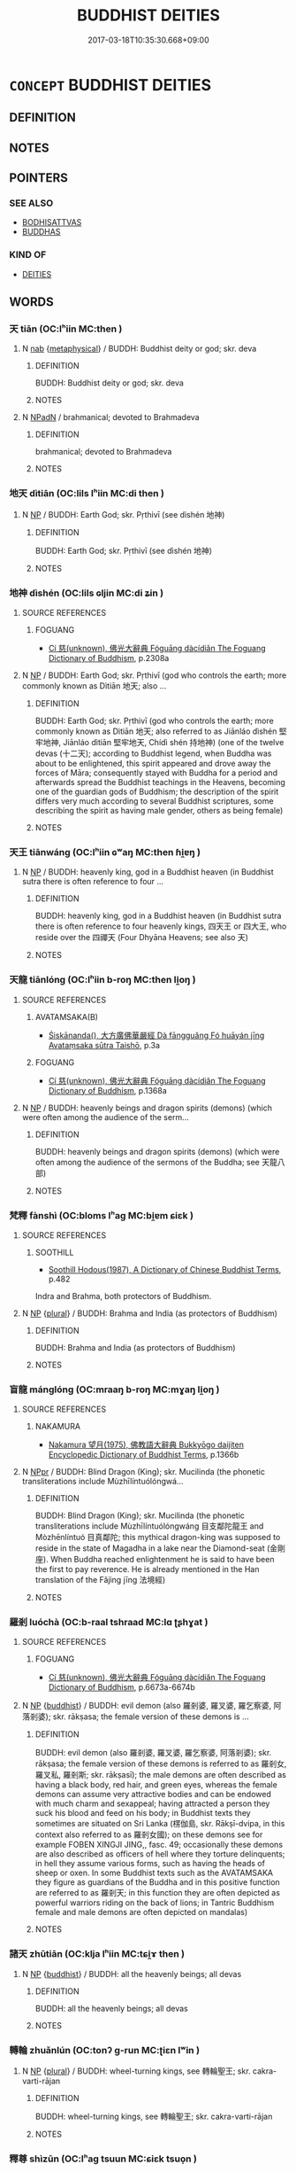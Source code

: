# -*- mode: mandoku-tls-view -*-
#+TITLE: BUDDHIST DEITIES
#+DATE: 2017-03-18T10:35:30.668+09:00        
#+STARTUP: content
* =CONCEPT= BUDDHIST DEITIES
:PROPERTIES:
:CUSTOM_ID: uuid-99966339-0ca3-4191-b8be-a2c84711be95
:END:
** DEFINITION



** NOTES

** POINTERS
*** SEE ALSO
 - [[tls:concept:BODHISATTVAS][BODHISATTVAS]]
 - [[tls:concept:BUDDHAS][BUDDHAS]]

*** KIND OF
 - [[tls:concept:DEITIES][DEITIES]]

** WORDS
   :PROPERTIES:
   :VISIBILITY: children
   :END:
*** 天 tiān (OC:lʰiin MC:then )
:PROPERTIES:
:CUSTOM_ID: uuid-ceb53e57-2d4f-4dbd-9ed4-ca6e6a17e23c
:Char+: 天(37,1/4) 
:GY_IDS+: uuid-43e0256e-579f-43ab-ab11-d70174151708
:PY+: tiān     
:OC+: lʰiin     
:MC+: then     
:END: 
**** N [[tls:syn-func::#uuid-76be1df4-3d73-4e5f-bbc2-729542645bc8][nab]] {[[tls:sem-feat::#uuid-887fdec5-f18d-4faf-8602-f5c5c2f99a1d][metaphysical]]} / BUDDH: Buddhist deity or god; skr. deva
:PROPERTIES:
:CUSTOM_ID: uuid-d2de8637-ab54-4680-ad0a-49b47f211178
:END:
****** DEFINITION

BUDDH: Buddhist deity or god; skr. deva

****** NOTES

**** N [[tls:syn-func::#uuid-14b56546-32fd-4321-8d73-3e4b18316c15][NPadN]] / brahmanical; devoted to Brahmadeva
:PROPERTIES:
:CUSTOM_ID: uuid-3d9a130e-ce8f-45f2-967a-e3eafdf6a04a
:END:
****** DEFINITION

brahmanical; devoted to Brahmadeva

****** NOTES

*** 地天 dìtiān (OC:lils lʰiin MC:di then )
:PROPERTIES:
:CUSTOM_ID: uuid-2996ab60-3669-49b1-a695-8fef9ef89b97
:Char+: 地(32,3/6) 天(37,1/4) 
:GY_IDS+: uuid-71cdcf18-a71b-4c14-9cad-7f42b728af2e uuid-43e0256e-579f-43ab-ab11-d70174151708
:PY+: dì tiān    
:OC+: lils lʰiin    
:MC+: di then    
:END: 
**** N [[tls:syn-func::#uuid-a8e89bab-49e1-4426-b230-0ec7887fd8b4][NP]] / BUDDH: Earth God; skr. Pṛthivī (see dìshén 地神)
:PROPERTIES:
:CUSTOM_ID: uuid-324236f2-dca5-45ff-a9d0-7361273bab44
:END:
****** DEFINITION

BUDDH: Earth God; skr. Pṛthivī (see dìshén 地神)

****** NOTES

*** 地神 dìshén (OC:lils ɢljin MC:di ʑin )
:PROPERTIES:
:CUSTOM_ID: uuid-1cf54592-ebbb-47f2-9afd-b046a2191e52
:Char+: 地(32,3/6) 神(113,5/10) 
:GY_IDS+: uuid-71cdcf18-a71b-4c14-9cad-7f42b728af2e uuid-016736ec-dc49-4380-949d-4b154ea76807
:PY+: dì shén    
:OC+: lils ɢljin    
:MC+: di ʑin    
:END: 
**** SOURCE REFERENCES
***** FOGUANG
 - [[cite:FOGUANG][Cí 慈(unknown), 佛光大辭典 Fóguāng dàcídiǎn The Foguang Dictionary of Buddhism]], p.2308a

**** N [[tls:syn-func::#uuid-a8e89bab-49e1-4426-b230-0ec7887fd8b4][NP]] / BUDDH: Earth God; skr. Pṛthivī (god who controls the earth; more commonly known as Dìtiān 地天; also ...
:PROPERTIES:
:CUSTOM_ID: uuid-5b65f6d8-26a1-425f-b368-70a54f8f7595
:END:
****** DEFINITION

BUDDH: Earth God; skr. Pṛthivī (god who controls the earth; more commonly known as Dìtiān 地天; also referred to as Jiānláo dìshén 堅牢地神, Jiānláo dìtiān 堅牢地天, Chídì shén 持地神) (one of the twelve devas (十二天); according to Buddhist legend, when Buddha was about to be enlightened, this spirit appeared and drove away the forces of Māra; consequently stayed with Buddha for a period and afterwards spread the Buddhist teachings in the Heavens, becoming one of the guardian gods of Buddhism; the description of the spirit differs very much according to several Buddhist scriptures, some describing the spirit as having male gender, others as being female)

****** NOTES

*** 天王 tiānwáng (OC:lʰiin ɢʷaŋ MC:then ɦi̯ɐŋ )
:PROPERTIES:
:CUSTOM_ID: uuid-99dc00c5-c727-4c3d-a42e-c2ff92094f8b
:Char+: 天(37,1/4) 王(96,0/4) 
:GY_IDS+: uuid-43e0256e-579f-43ab-ab11-d70174151708 uuid-3b611bc0-1264-4fb0-b354-69ff386f2094
:PY+: tiān wáng    
:OC+: lʰiin ɢʷaŋ    
:MC+: then ɦi̯ɐŋ    
:END: 
**** N [[tls:syn-func::#uuid-a8e89bab-49e1-4426-b230-0ec7887fd8b4][NP]] / BUDDH: heavenly king, god in a Buddhist heaven (in Buddhist sutra there is often reference to four ...
:PROPERTIES:
:CUSTOM_ID: uuid-0804e820-91fd-48fb-b06b-9cf2c91bfa53
:END:
****** DEFINITION

BUDDH: heavenly king, god in a Buddhist heaven (in Buddhist sutra there is often reference to four heavenly kings, 四天王 or 四大王, who reside over the 四禪天 (Four Dhyāna Heavens; see also 天)

****** NOTES

*** 天龍 tiānlóng (OC:lʰiin b-roŋ MC:then li̯oŋ )
:PROPERTIES:
:CUSTOM_ID: uuid-af3390a1-cbce-4abf-94ac-20a67ee06ff8
:Char+: 天(37,1/4) 龍(212,0/16) 
:GY_IDS+: uuid-43e0256e-579f-43ab-ab11-d70174151708 uuid-d5f26643-a642-4915-a2ce-9d96238977f9
:PY+: tiān lóng    
:OC+: lʰiin b-roŋ    
:MC+: then li̯oŋ    
:END: 
**** SOURCE REFERENCES
***** AVATAMSAKA(B)
 - [[cite:AVATAMSAKA(B)][Śiskānanda(), 大方廣佛華嚴經 Dà fāngguǎng Fó huāyán jīng Avataṃsaka sūtra Taishō]], p.3a

***** FOGUANG
 - [[cite:FOGUANG][Cí 慈(unknown), 佛光大辭典 Fóguāng dàcídiǎn The Foguang Dictionary of Buddhism]], p.1368a

**** N [[tls:syn-func::#uuid-a8e89bab-49e1-4426-b230-0ec7887fd8b4][NP]] / BUDDH: heavenly beings and dragon spirits (demons) (which were often among the audience of the serm...
:PROPERTIES:
:CUSTOM_ID: uuid-9a064db9-2c41-422b-a8c7-08ab09e4f139
:END:
****** DEFINITION

BUDDH: heavenly beings and dragon spirits (demons) (which were often among the audience of the sermons of the Buddha; see 天龍八部)

****** NOTES

*** 梵釋 fànshì (OC:bloms lʰaɡ MC:bi̯ɐm ɕiɛk )
:PROPERTIES:
:CUSTOM_ID: uuid-63178924-9a08-4d62-b7b0-83485d78f5dc
:Char+: 梵(75,7/11) 釋(165,13/20) 
:GY_IDS+: uuid-1ef61fca-cba3-419b-8e45-daf45b92049e uuid-c7e6bcf1-c4e2-4c78-a57b-acb77e276f3b
:PY+: fàn shì    
:OC+: bloms lʰaɡ    
:MC+: bi̯ɐm ɕiɛk    
:END: 
**** SOURCE REFERENCES
***** SOOTHILL
 - [[cite:SOOTHILL][Soothill Hodous(1987), A Dictionary of Chinese Buddhist Terms]], p.482


Indra and Brahma, both protectors of Buddhism.

**** N [[tls:syn-func::#uuid-a8e89bab-49e1-4426-b230-0ec7887fd8b4][NP]] {[[tls:sem-feat::#uuid-5fae11b4-4f4e-441e-8dc7-4ddd74b68c2e][plural]]} / BUDDH: Brahma and India (as protectors of Buddhism)
:PROPERTIES:
:CUSTOM_ID: uuid-91839251-4563-40d3-8295-4027d11d74cb
:END:
****** DEFINITION

BUDDH: Brahma and India (as protectors of Buddhism)

****** NOTES

*** 盲龍 mánglóng (OC:mraaŋ b-roŋ MC:mɣaŋ li̯oŋ )
:PROPERTIES:
:CUSTOM_ID: uuid-3a552348-1d01-428b-bdd3-1d5178f51639
:Char+: 盲(109,3/8) 龍(212,0/16) 
:GY_IDS+: uuid-e18c241b-625f-4759-b2af-6846ba030b1d uuid-d5f26643-a642-4915-a2ce-9d96238977f9
:PY+: máng lóng    
:OC+: mraaŋ b-roŋ    
:MC+: mɣaŋ li̯oŋ    
:END: 
**** SOURCE REFERENCES
***** NAKAMURA
 - [[cite:NAKAMURA][Nakamura 望月(1975), 佛教語大辭典 Bukkyōgo daijiten Encyclopedic Dictionary of Buddhist Terms]], p.1366b

**** N [[tls:syn-func::#uuid-c43c0bab-2810-42a4-a6be-e4641d9b6632][NPpr]] / BUDDH: Blind Dragon (King); skr. Mucilinda (the phonetic transliterations include Mùzhīlíntuólóngwá...
:PROPERTIES:
:CUSTOM_ID: uuid-4464764c-f717-4bb0-a040-b2a5b64f760d
:END:
****** DEFINITION

BUDDH: Blind Dragon (King); skr. Mucilinda (the phonetic transliterations include Mùzhīlíntuólóngwáng 目支鄰陀龍王 and Mòzhēnlíntuó 目真鄰陀; this mythical dragon-king was supposed to reside in the state of Magadha in a lake near the Diamond-seat (金剛座). When Buddha reached enlightenment he is said to have been the first to pay reverence. He is already mentioned in the Han translation of the Fǎjìng jīng 法境經)

****** NOTES

*** 羅剎 luóchà (OC:b-raal tshraad MC:lɑ ʈʂhɣat )
:PROPERTIES:
:CUSTOM_ID: uuid-9c303833-575b-47d1-9f77-44d0c73a2f21
:Char+: 羅(122,14/19) 剎(18,7/9) 
:GY_IDS+: uuid-73b6e4e2-147a-4ead-8d0b-386283e2a333 uuid-e1791e85-d9d9-4c57-b687-54c2af84c511
:PY+: luó chà    
:OC+: b-raal tshraad    
:MC+: lɑ ʈʂhɣat    
:END: 
**** SOURCE REFERENCES
***** FOGUANG
 - [[cite:FOGUANG][Cí 慈(unknown), 佛光大辭典 Fóguāng dàcídiǎn The Foguang Dictionary of Buddhism]], p.6673a-6674b

**** N [[tls:syn-func::#uuid-a8e89bab-49e1-4426-b230-0ec7887fd8b4][NP]] {[[tls:sem-feat::#uuid-2e7204ae-4771-435b-82ff-310068296b6d][buddhist]]} / BUDDH: evil demon (also 羅剎婆, 羅叉婆, 羅乞察婆, 阿落剎婆); skr. rākṣasa; the female version of these demons is ...
:PROPERTIES:
:CUSTOM_ID: uuid-8acb78cf-6616-43bb-8af7-d124014190fd
:END:
****** DEFINITION

BUDDH: evil demon (also 羅剎婆, 羅叉婆, 羅乞察婆, 阿落剎婆); skr. rākṣasa; the female version of these demons is referred to as 羅剎女, 羅叉私, 羅剎斯; skr. rākṣasī); the male demons are often described as having a black body, red hair, and green eyes, whereas the female demons can assume very attractive bodies and can be endowed with much charm and sexappeal; having attracted a person they suck his blood and feed on his body; in Buddhist texts they sometimes are situated on Sri Lanka (楞伽島, skr. Rākṣī-dvipa, in this context also referred to as 羅剎女國); on these demons see for example FOBEN XINGJI JING,, fasc. 49;  occasionally these demons are also described as officers of hell where they torture delinquents; in hell they assume various forms, such as having the heads of sheep or oxen. In some Buddhist texts such as the AVATAMSAKA they figure as guardians of the Buddha and in this positive function are referred to as 羅剎天; in this function they are often depicted as powerful warriors riding on the back of lions; in Tantric Buddhism female and male demons are often depicted on mandalas)

****** NOTES

*** 諸天 zhūtiān (OC:klja lʰiin MC:tɕi̯ɤ then )
:PROPERTIES:
:CUSTOM_ID: uuid-87144957-9b51-49a6-9033-f8004cb1ce36
:Char+: 諸(149,9/16) 天(37,1/4) 
:GY_IDS+: uuid-a28fe501-dd13-47f5-8d2f-613d2124c7e2 uuid-43e0256e-579f-43ab-ab11-d70174151708
:PY+: zhū tiān    
:OC+: klja lʰiin    
:MC+: tɕi̯ɤ then    
:END: 
**** N [[tls:syn-func::#uuid-a8e89bab-49e1-4426-b230-0ec7887fd8b4][NP]] {[[tls:sem-feat::#uuid-2e7204ae-4771-435b-82ff-310068296b6d][buddhist]]} / BUDDH: all the heavenly beings; all devas
:PROPERTIES:
:CUSTOM_ID: uuid-6f25aaa0-e3d6-4196-97ad-416d79f2d65e
:END:
****** DEFINITION

BUDDH: all the heavenly beings; all devas

****** NOTES

*** 轉輪 zhuǎnlún (OC:tonʔ ɡ-run MC:ʈiɛn lʷin )
:PROPERTIES:
:CUSTOM_ID: uuid-9b15d76b-98a1-4654-9f79-4a9826b1006c
:Char+: 轉(159,11/18) 輪(159,8/15) 
:GY_IDS+: uuid-da3ec885-15bf-49b6-a342-704d6f34c702 uuid-575bac7c-2ebc-4e00-baec-10f112aae8f5
:PY+: zhuǎn lún    
:OC+: tonʔ ɡ-run    
:MC+: ʈiɛn lʷin    
:END: 
**** N [[tls:syn-func::#uuid-a8e89bab-49e1-4426-b230-0ec7887fd8b4][NP]] {[[tls:sem-feat::#uuid-5fae11b4-4f4e-441e-8dc7-4ddd74b68c2e][plural]]} / BUDDH: wheel-turning kings, see 轉輪聖王; skr. cakra-varti-rājan
:PROPERTIES:
:CUSTOM_ID: uuid-2a6b73d0-1ad6-4e53-b336-aafff7e80986
:END:
****** DEFINITION

BUDDH: wheel-turning kings, see 轉輪聖王; skr. cakra-varti-rājan

****** NOTES

*** 釋尊 shìzūn (OC:lʰaɡ tsuun MC:ɕiɛk tsuo̝n )
:PROPERTIES:
:CUSTOM_ID: uuid-bef1982b-76ac-43bc-a9d4-749cb943ca73
:Char+: 釋(165,13/20) 尊(41,9/12) 
:GY_IDS+: uuid-c7e6bcf1-c4e2-4c78-a57b-acb77e276f3b uuid-29be220c-b19f-4f4a-9bfd-fdbcc657dc22
:PY+: shì zūn    
:OC+: lʰaɡ tsuun    
:MC+: ɕiɛk tsuo̝n    
:END: 
**** N [[tls:syn-func::#uuid-c43c0bab-2810-42a4-a6be-e4641d9b6632][NPpr]] / the Honoured Present Buddha DFB
:PROPERTIES:
:CUSTOM_ID: uuid-b8faa3a5-b643-4229-9e14-d21b6d48f469
:VALUATION: +
:END:
****** DEFINITION

the Honoured Present Buddha DFB

****** NOTES

*** 釋梵 shìfàn (OC:lʰaɡ bloms MC:ɕiɛk bi̯ɐm )
:PROPERTIES:
:CUSTOM_ID: uuid-3f791232-c16b-4984-b4da-fc8d0113202e
:Char+: 釋(165,13/20) 梵(75,7/11) 
:GY_IDS+: uuid-c7e6bcf1-c4e2-4c78-a57b-acb77e276f3b uuid-1ef61fca-cba3-419b-8e45-daf45b92049e
:PY+: shì fàn    
:OC+: lʰaɡ bloms    
:MC+: ɕiɛk bi̯ɐm    
:END: 
**** SOURCE REFERENCES
***** FOGUANG
 - [[cite:FOGUANG][Cí 慈(unknown), 佛光大辭典 Fóguāng dàcídiǎn The Foguang Dictionary of Buddhism]], p.6836b

**** N [[tls:syn-func::#uuid-a8e89bab-49e1-4426-b230-0ec7887fd8b4][NP]] {[[tls:sem-feat::#uuid-5fae11b4-4f4e-441e-8dc7-4ddd74b68c2e][plural]]} / BUDDH: Brahma and Indra (as protectors of Buddhism)
:PROPERTIES:
:CUSTOM_ID: uuid-0c0cc84e-de77-48ed-a471-1eef3265ba64
:END:
****** DEFINITION

BUDDH: Brahma and Indra (as protectors of Buddhism)

****** NOTES

*** 五通仙 wǔtōngxiān (OC:ŋaaʔ kh-looŋ sen MC:ŋuo̝ thuŋ siɛn )
:PROPERTIES:
:CUSTOM_ID: uuid-faf0295b-7991-4817-b29a-05c46b05603a
:Char+: 五(7,2/4) 通(162,7/11) 仙(9,3/5) 
:GY_IDS+: uuid-51845144-3245-439c-9701-95c63f8e4500 uuid-0958ad9e-20d5-4ce4-9288-6c9417a52625 uuid-9b2085ff-7bf4-4750-a572-e6bed49370cd
:PY+: wǔ tōng xiān   
:OC+: ŋaaʔ kh-looŋ sen   
:MC+: ŋuo̝ thuŋ siɛn   
:END: 
**** N [[tls:syn-func::#uuid-a8e89bab-49e1-4426-b230-0ec7887fd8b4][NP]] / BUDDH: immortal/sage endowed with the five supernatural powers  (see 五通)
:PROPERTIES:
:CUSTOM_ID: uuid-743c235e-b8bf-40e9-8d2c-57d74505a377
:END:
****** DEFINITION

BUDDH: immortal/sage endowed with the five supernatural powers  (see 五通)

****** NOTES

*** 四天王 sìtiānwáng (OC:plids lʰiin ɢʷaŋ MC:si then ɦi̯ɐŋ )
:PROPERTIES:
:CUSTOM_ID: uuid-5d43e0a8-7b21-46a8-8589-f6ba8bfe388f
:Char+: 四(31,2/5) 天(37,1/4) 王(96,0/4) 
:GY_IDS+: uuid-9a3e6563-6679-42a6-978a-254aac371ab5 uuid-43e0256e-579f-43ab-ab11-d70174151708 uuid-3b611bc0-1264-4fb0-b354-69ff386f2094
:PY+: sì tiān wáng   
:OC+: plids lʰiin ɢʷaŋ   
:MC+: si then ɦi̯ɐŋ   
:END: 
**** N [[tls:syn-func::#uuid-a8e89bab-49e1-4426-b230-0ec7887fd8b4][NP]] {[[tls:sem-feat::#uuid-2e7204ae-4771-435b-82ff-310068296b6d][buddhist]]} / BUDDH: the Four Heavenly Kings, the Kings of the four Heavenly regions; (the attendents of Indra; d...
:PROPERTIES:
:CUSTOM_ID: uuid-dfbb5471-8c9d-4ba5-940a-cae0a5351637
:END:
****** DEFINITION

BUDDH: the Four Heavenly Kings, the Kings of the four Heavenly regions; (the attendents of Indra; described as protecting the Buddha and his teaching); skr. Cāturmahārājika; pali Cātummahārājika

The notion of the kings of the four heavens is connected to Buddhist cosmology. According to Buddhism, the universe is divided into three parts: the world of desire (yùjiè 欲界 ), the world of form (sèjiè 色界 ), and the world of formlessness (wúsè jiè 無色界 ) (see sānjiè 三界 ). The world of form is inhabited by the lowest forms of existence, i.e. residents in hell, hungry ghosts, animals, one kind of demons, and human beings. There are six kinds of heavens in the world of desire, the first one is the dwelling place of the four kings. According to some Buddhist scriptures the four kings reside halfway up Mt. Sumeru, each living on one of those four side peaks. Their duty is to protect the four directions of the world and its continents. (According to Buddhist cosmology the four directions (continents) are called Dōngshèngshén-zhōu 東勝神洲, Nánshànbù-zhōu 南贍部洲, Xīniúhuò-zhōu 西牛貨洲, Běijùlú-zhōu 北具盧洲 )

****** NOTES

*** 羅剎鬼 luóchàguǐ (OC:b-raal tshraad kulʔ MC:lɑ ʈʂhɣat kɨi )
:PROPERTIES:
:CUSTOM_ID: uuid-0f06b860-9614-4973-9246-7f7226ab32ca
:Char+: 羅(122,14/19) 剎(18,7/9) 鬼(194,0/10) 
:GY_IDS+: uuid-73b6e4e2-147a-4ead-8d0b-386283e2a333 uuid-e1791e85-d9d9-4c57-b687-54c2af84c511 uuid-7301de78-e88b-4c40-9559-cbc4062e909b
:PY+: luó chà guǐ   
:OC+: b-raal tshraad kulʔ   
:MC+: lɑ ʈʂhɣat kɨi   
:END: 
**** N [[tls:syn-func::#uuid-a8e89bab-49e1-4426-b230-0ec7887fd8b4][NP]] {[[tls:sem-feat::#uuid-2e7204ae-4771-435b-82ff-310068296b6d][buddhist]]} / BUDDH: evil spirits; see 羅剎
:PROPERTIES:
:CUSTOM_ID: uuid-4e54c7ac-6885-470a-a5e5-ce8db78b27cc
:END:
****** DEFINITION

BUDDH: evil spirits; see 羅剎

****** NOTES

*** 茆草王 mǎocǎowáng (OC:mbruuʔ tshuuʔ ɢʷaŋ MC:mɣɛu tshɑu ɦi̯ɐŋ )
:PROPERTIES:
:CUSTOM_ID: uuid-8612c751-eaed-4388-aa17-2aa65717d58e
:Char+: 茆(140,5/11) 草(140,6/12) 王(96,0/4) 
:GY_IDS+: uuid-46ab9fc6-8def-4337-a8bc-8ae8d943f206 uuid-977893d3-5c99-4131-97d8-78b58c18045e uuid-3b611bc0-1264-4fb0-b354-69ff386f2094
:PY+: mǎo cǎo wáng   
:OC+: mbruuʔ tshuuʔ ɢʷaŋ   
:MC+: mɣɛu tshɑu ɦi̯ɐŋ   
:END: 
**** SOURCE REFERENCES
***** FOBEN XINGJI JING
 - [[cite:FOBEN-XINGJI-JING][Jñānagupta(), 佛本行集經 Fóběn xíngjí jīng Abhiniṣkramaṇa sūtra ? Taishō]]

T03n0190_p0674a23(02)難勝王子。名為茅草。茅草王子。名大茅草。

T03n0190_p0674a24(03)大茅草王。世世相承。子子孫孫。苗裔合有一百八王。

T03n0190_p0674a25(00)還住在彼褒多那城。治化人民。受於福樂

T03n0190_p0674a26(00)彼一百八。最在後王大茅草者。其王無子。

T03n0190_p0674a27(01)作如是念。上世已來。我之種姓。粟散諸王。

T03n0190_p0674a28(02)見自頭鬚。生白髮時。各以諸子。灌頂為王。

T03n0190_p0674a29(02)別取勝上最好一州。以用布施。剃除鬚髮。

T03n0190_p0674b01(03)捨於王位。出家修道。我今無兒當以誰繼嗣我王後。

T03n0190_p0674b02(00)誰堪增長我之種姓。或復我今斷諸王種。

T03n0190_p0674b03(01)復生此念。我今若不出家修道。

T03n0190_p0674b04(06)則斷一切諸賢聖種。思惟是已。時大茅草。即以王位。

T03n0190_p0674b05(03)付諸大臣。大眾圍繞。送王出城。剃除鬚髮。

T03n0190_p0674b06(03)服出家衣。王出家已。持戒清淨。專心勇猛。

T03n0190_p0674b07(03)成就四禪。具足五通。得成王仙。壽命極長。

T03n0190_p0674b08(03)至年衰老。肉消背曲。雖復柱杖。不能遠行。

T03n0190_p0674b09(03)時彼王仙。諸弟子等。欲往東西。求覓飲食。

T03n0190_p0674b10(03)取好軟草。安置籠�堙C用盛王仙。懸樹枝上。何以故。

T03n0190_p0674b11(00)畏諸蟲獸來觸王仙。時諸弟子。乞食去後。

T03n0190_p0674b12(01)有一獵師。遊行山野。遙見王仙。謂是白鳥。

T03n0190_p0674b13(02)遂即射之。時彼王仙。既被射已。

T03n0190_p0674b14(07)有兩渧血出墮於地。即便命終。彼諸弟子。乞食來還。

T03n0190_p0674b15(04)見彼王仙被射命終。復見有血兩渧在地。即下彼籠。

T03n0190_p0674b16(01)將王置地。集聚柴木。焚燒王屍。收骨為塔。

T03n0190_p0674b17(02)復將種種雜妙香華。供養彼塔。尊重讚歎。

T03n0190_p0674b18(03)承事畢了。爾時彼地有兩渧血。即便生出二甘蔗。

T03n0190_p0674b19(00)芽漸漸高大。至時蔗熟。日炙開剖。其一莖蔗。

T03n0190_p0674b20(00)出一童子。更一莖蔗。出一童女。端政可喜。

T03n0190_p0674b21(00)世無有雙。時諸弟子。心念王仙在世之時。

T03n0190_p0674b22(01)不生兒子。今此兩童。是王仙種。養護看視。

T03n0190_p0674b23(02)報諸臣知。時諸大臣。聞已歡喜。往至彼林。

T03n0190_p0674b24(03)迎二童子。將還入宮。召喚解相大婆羅門。

T03n0190_p0674b25(04)教令占相并遣作名。彼相師言。此童子者。

T03n0190_p0674b26(05)既是日炙熟甘蔗。開而出生故。一名善生。

T03n0190_p0674b27(05)又以其從甘蔗出故。第二復名甘蔗生。

T03n0190_p0674b28(06)又以日炙甘蔗出故。亦名日種。彼女因緣一種無異故。

T03n0190_p0674b29(02)名善賢。復名水波。時彼諸臣取甘蔗種所生童子。

T03n0190_p0674c01(00)幼少年時。即灌其頂。立以為王。其善賢女。

T03n0190_p0674c02(01)至年長大。堪能伏事。即拜為王第一之妃

T03n0190_p0674c03(00)時甘蔗王。有第二妃。絕妙端政。生於四子。

T03n0190_p0674c04(00)一名炬面。二名金色。三名象眾。四名別成。

T03n0190_p0674c05(01)其善賢妃。唯生一子。名為長壽。端政可喜。

T03n0190_p0674c06(01)世間少雙。然其骨相。不堪作王。時善賢妃。

T03n0190_p0674c07(02)如是思惟。甘蔗種王。有此四子。炬面等輩。

T03n0190_p0674c08(02)兄弟群強。我今唯有此之一子。

T03n0190_p0674c09(07)雖極端正世無有雙。然其相分。不堪為主。作何方便。

T03n0190_p0674c10(03)令我此子得紹王位。復作此念。是甘蔗王。

T03n0190_p0674c11(03)今於我邊。無量敬愛。深心染著。縱情蕩意。

T03n0190_p0674c12(04)我今可更窮極婦人莊飾之法。所謂淨潔摩拭身體。

T03n0190_p0674c13(01)香湯沐浴。使氣芬芳。髮塗澤蘭。面著脂粉。

T03n0190_p0674c14(01)花鬘瓔珞。種種莊嚴。

***** FOGUANG
 - [[cite:FOGUANG][Cí 慈(unknown), 佛光大辭典 Fóguāng dàcídiǎn The Foguang Dictionary of Buddhism]], p.2052

***** QISHIJING
 - [[cite:QISHIJING][Janakutta(), 起世經 Qǐshì jīng Taishō]], p.363a27-363b5


諸比丘。如是次第。

T01n0024_p0363a27(06)最初眾立大平等王。次意喜王。次正真王。次最正真王。

T01n0024_p0363a28(01)次受齋戒王。次頂生王。次右髀王。次左髀王。

T01n0024_p0363a29(00)次右膝王。次左膝王。次已脫王。

T01n0024_p0363b01(04)次已已脫王。次體者王。次體味王。次果報車王。

T01n0024_p0363b02(02)次海王。次大海王。次奢俱梨王。次大奢俱梨王。

T01n0024_p0363b03(00)次茅草王。次別茅草王。次善賢王。

T01n0024_p0363b04(04)次大善賢王。次相愛王。次大相愛王。次叫王。

T01n0024_p0363b05(03)次大叫王。次尼梨迦王。次那瞿沙王。次狼王。

T01n0024_p0363b06(03)次海分王。次金剛臂王。次床王。次師子月王。

T01n0024_p0363b07(03)次那耶坻王。次別者王。次善福水王。次熾熱王。

T01n0024_p0363b08(02)次作光王。次曠野王。次小山王。次山者王。

T01n0024_p0363b09(03)次焰者王。次熾焰王。

**** N [[tls:syn-func::#uuid-c43c0bab-2810-42a4-a6be-e4641d9b6632][NPpr]] / BUDDH: King Máocǎo (More common is King Máocǎo 茅草. According to the FOBEN he gave up the throne and...
:PROPERTIES:
:CUSTOM_ID: uuid-37fa3f16-bbd3-4993-ad49-d6a111ba7011
:END:
****** DEFINITION

BUDDH: King Máocǎo (More common is King Máocǎo 茅草. According to the FOBEN he gave up the throne and renounced his home. He attained the five supernatural powers and was therefore called wángxián 王仙 'Royal Immortal'. When he had become old he could not walk anymore and when his disciples went out in order to beg for food they were afraid that Máocǎo could be attacked by wild animals. Therefore they covered him with grass and reeds and hung him high up in a tree. When the disciples had left a hunter happened to come by who mistakenly took him for a big white bird. The hunter shot at him with an arrow and killed him. At the place where his blood touched the ground, two sugar cane plants grew. Through the blaze of the sun these sugar canes split into two parts and gave birth to one boy and to one girl. Because of this the boy was called Gānzhè 甘蔗 ('Sugar Cane'). Since his birth was also conditioned by the light of the sun he was also called Rìzhǒng 日種 ('Sun Clan'). An alternative name was Shànshēng 善生 ('Good birth'). The girl was called Shànxián 善賢 ('Good Virtue'). Gānzhè eventually ascended the throne and took Shànxián as his wife. She gave birth to one son)

****** NOTES

*** 茅草王 máocǎowáng (OC:mruu tshuuʔ ɢʷaŋ MC:mɣɛu tshɑu ɦi̯ɐŋ )
:PROPERTIES:
:CUSTOM_ID: uuid-b07c0e43-8e04-4d57-927d-b2769a72f54f
:Char+: 茅(140,5/11) 草(140,6/12) 王(96,0/4) 
:GY_IDS+: uuid-d4396363-bdb7-4a09-9cac-af90bf453746 uuid-977893d3-5c99-4131-97d8-78b58c18045e uuid-3b611bc0-1264-4fb0-b354-69ff386f2094
:PY+: máo cǎo wáng   
:OC+: mruu tshuuʔ ɢʷaŋ   
:MC+: mɣɛu tshɑu ɦi̯ɐŋ   
:END: 
**** N [[tls:syn-func::#uuid-c43c0bab-2810-42a4-a6be-e4641d9b6632][NPpr]] / BUDDH: King Máocǎo; see 茆草王
:PROPERTIES:
:CUSTOM_ID: uuid-6710e204-d54e-41b8-9944-4175743df5b6
:END:
****** DEFINITION

BUDDH: King Máocǎo; see 茆草王

****** NOTES

*** 迦毗羅 jiāpíluó (OC:kraal bi b-raal MC:kɣɛ bi lɑ )
:PROPERTIES:
:CUSTOM_ID: uuid-fd9ae20f-a21b-4fad-9342-784c85c8e335
:Char+: 迦(162,5/9) 毗(81,5/9) 羅(122,14/19) 
:GY_IDS+: uuid-1f787b7a-da56-4bc1-a3da-8c894d65d555 uuid-d37854af-0991-4e94-b839-8fc9ecdf8264 uuid-73b6e4e2-147a-4ead-8d0b-386283e2a333
:PY+: jiā pí luó   
:OC+: kraal bi b-raal   
:MC+: kɣɛ bi lɑ   
:END: 
**** N [[tls:syn-func::#uuid-c43c0bab-2810-42a4-a6be-e4641d9b6632][NPpr]] / BUDDH: the immortal skr. Kapilavastu (the nameof the city Kapilavastu is derived from his name, sin...
:PROPERTIES:
:CUSTOM_ID: uuid-ad89ad07-9895-47c9-af0e-41d27316d6de
:END:
****** DEFINITION

BUDDH: the immortal skr. Kapilavastu (the nameof the city Kapilavastu is derived from his name, since it is the place where is supposedly gained enlightenment)

****** NOTES

*** 金輪王 jīnlúnwáng (OC:krɯm ɡ-run ɢʷaŋ MC:kim lʷin ɦi̯ɐŋ )
:PROPERTIES:
:CUSTOM_ID: uuid-dddfc51d-7639-4c10-8cdb-16dd88afc65d
:Char+: 金(167,0/8) 輪(159,8/15) 王(96,0/4) 
:GY_IDS+: uuid-4fa57c26-8e55-48d9-97b2-c935988fe676 uuid-575bac7c-2ebc-4e00-baec-10f112aae8f5 uuid-3b611bc0-1264-4fb0-b354-69ff386f2094
:PY+: jīn lún wáng   
:OC+: krɯm ɡ-run ɢʷaŋ   
:MC+: kim lʷin ɦi̯ɐŋ   
:END: 
**** N [[tls:syn-func::#uuid-c43c0bab-2810-42a4-a6be-e4641d9b6632][NPpr]] / BUDDH: Golden wheel-turning King (see also 銀輪王 and 轉輪聖王)
:PROPERTIES:
:CUSTOM_ID: uuid-79e41eca-4f6b-461c-8d5f-8c41447eac2d
:END:
****** DEFINITION

BUDDH: Golden wheel-turning King (see also 銀輪王 and 轉輪聖王)

****** NOTES

*** 銀輪王 yínlúnwáng (OC:ŋɡrɯn ɡ-run ɢʷaŋ MC:ŋin lʷin ɦi̯ɐŋ )
:PROPERTIES:
:CUSTOM_ID: uuid-d1598af9-f907-4356-a0ef-5ee8757149e2
:Char+: 銀(167,6/14) 輪(159,8/15) 王(96,0/4) 
:GY_IDS+: uuid-95c62e25-2a4d-4f17-b763-2bdecc8ad681 uuid-575bac7c-2ebc-4e00-baec-10f112aae8f5 uuid-3b611bc0-1264-4fb0-b354-69ff386f2094
:PY+: yín lún wáng   
:OC+: ŋɡrɯn ɡ-run ɢʷaŋ   
:MC+: ŋin lʷin ɦi̯ɐŋ   
:END: 
**** N [[tls:syn-func::#uuid-c43c0bab-2810-42a4-a6be-e4641d9b6632][NPpr]] / BUDDH: Silver wheel-turning king (also: Yín-lún shèng wáng 銀輪聖王). Muller: 'In pre-Buddhist Indian t...
:PROPERTIES:
:CUSTOM_ID: uuid-dd7f9731-f802-4ef6-9e10-07c8c4c6ddcb
:END:
****** DEFINITION

BUDDH: Silver wheel-turning king (also: Yín-lún shèng wáng 銀輪聖王). Muller: 'In pre-Buddhist Indian tradition, this refers to a sage, benevolent and capable ruler, who eminently handles the domain; somewhat of an ideal, mythical vision of the perfect king, who is able to rule by righteousness rather than by force. In Buddhism, a special meaning is implied, with this ruler possessing a buddhas enlightenment and abilities. In particular, there are four kings, who possess gold, silver, bronze and iron wheels respectively.' (SANSKRIT cakravarti-rāja). The Gold wheel-turning king (Jīn-lún wáng 金輪王) is the highest of these kings.

****** NOTES

*** 天龍八部 tiānlóngbābù (OC:lʰiin b-roŋ preed bɯʔ MC:then li̯oŋ pɣɛt buo̝ )
:PROPERTIES:
:CUSTOM_ID: uuid-cbba470b-5e4c-485b-b171-29796323db9e
:Char+: 天(37,1/4) 龍(212,0/16) 八(12,0/2) 部(163,8/11) 
:GY_IDS+: uuid-43e0256e-579f-43ab-ab11-d70174151708 uuid-d5f26643-a642-4915-a2ce-9d96238977f9 uuid-8b488a15-bf50-46d1-88b2-b7c76248e7cd uuid-87f01c57-cd66-46ed-b455-a7ede179db25
:PY+: tiān lóng bā bù  
:OC+: lʰiin b-roŋ preed bɯʔ  
:MC+: then li̯oŋ pɣɛt buo̝  
:END: 
**** SOURCE REFERENCES
***** FOGUANG
 - [[cite:FOGUANG][Cí 慈(unknown), 佛光大辭典 Fóguāng dàcídiǎn The Foguang Dictionary of Buddhism]], p.1368a

**** N [[tls:syn-func::#uuid-a8e89bab-49e1-4426-b230-0ec7887fd8b4][NP]] {[[tls:sem-feat::#uuid-5fae11b4-4f4e-441e-8dc7-4ddd74b68c2e][plural]]} / BUDDH: the eight kinds of Buddhist deities and dragons/demon spirits (who are the protectors of the...
:PROPERTIES:
:CUSTOM_ID: uuid-77c7fdec-8f74-47d1-8c34-2e658e7ee3cd
:END:
****** DEFINITION

BUDDH: the eight kinds of Buddhist deities and dragons/demon spirits (who are the protectors of the Buddha-dharma): tiān 天 (skr. deva),  lóng 龍 (nāga), yèchā 夜叉 (yakṣa), āxiūluó 阿修羅 (asura),  Jiālóuluó 迦樓羅 (garuḍa), gantapo 乾闥婆 (gandharva), 緊那羅 (kiṃnara), Móhouluójiā 摩　羅迦 (mahoraga)

****** NOTES

*** 淨居天子 jìngjūtiānzǐ (OC:skhreeŋ ka lʰiin sklɯʔ MC:dziɛŋ ki̯ɤ then tsɨ )
:PROPERTIES:
:CUSTOM_ID: uuid-62768b60-d2ad-41c5-b92a-8f88bf2eff49
:Char+: 淨(85,8/11) 居(44,5/8) 天(37,1/4) 子(39,0/3) 
:GY_IDS+: uuid-4021cd08-570c-4775-855e-2fc3984096e8 uuid-a6dcd777-5670-4662-abdb-4768856163a8 uuid-43e0256e-579f-43ab-ab11-d70174151708 uuid-07663ff4-7717-4a8f-a2d7-0c53aea2ca19
:PY+: jìng jū tiān zǐ  
:OC+: skhreeŋ ka lʰiin sklɯʔ  
:MC+: dziɛŋ ki̯ɤ then tsɨ  
:END: 
**** N [[tls:syn-func::#uuid-c43c0bab-2810-42a4-a6be-e4641d9b6632][NPpr]] {[[tls:sem-feat::#uuid-c6e8e102-3129-49f0-a97e-618026f7676d][meaning]]} / BUDDH: skr. Śuddādhivāsa-deva
:PROPERTIES:
:CUSTOM_ID: uuid-fd8c5a1d-66f9-4ee9-bf0e-b6e2f7722fa2
:END:
****** DEFINITION

BUDDH: skr. Śuddādhivāsa-deva

****** NOTES

*** 轉輪聖王 zhuǎnlúnshèngwáng (OC:tonʔ ɡ-run qhljeŋs ɢʷaŋ MC:ʈiɛn lʷin ɕiɛŋ ɦi̯ɐŋ )
:PROPERTIES:
:CUSTOM_ID: uuid-c25a107f-cdde-4ed6-a399-b43ea77cdcd3
:Char+: 轉(159,11/18) 輪(159,8/15) 聖(128,7/13) 王(96,0/4) 
:GY_IDS+: uuid-da3ec885-15bf-49b6-a342-704d6f34c702 uuid-575bac7c-2ebc-4e00-baec-10f112aae8f5 uuid-b431f41b-3a6b-458a-97cb-dbebd326a04f uuid-3b611bc0-1264-4fb0-b354-69ff386f2094
:PY+: zhuǎn lún shèng wáng  
:OC+: tonʔ ɡ-run qhljeŋs ɢʷaŋ  
:MC+: ʈiɛn lʷin ɕiɛŋ ɦi̯ɐŋ  
:END: 
**** SOURCE REFERENCES
***** FOGUANG
 - [[cite:FOGUANG][Cí 慈(unknown), 佛光大辭典 Fóguāng dàcídiǎn The Foguang Dictionary of Buddhism]], p.6624

***** LONG AGAMA
 - [[cite:LONG-AGAMA][BuddhayasSas Zhú 竺(), 長阿含經 Cháng Āhán jīng Dīrghāgama Taishō]], p.22ff.


我今真為轉輪聖王。

T01n0001_p0022a14(03)�欓O為金輪寶成就。云何善見大王成就白象寶。時。

T01n0001_p0022a15(01)�礸膘ㄓj王清旦在正殿上坐。

T01n0001_p0022a16(07)�囍蛣M象寶忽現在前。其毛純白。七處平住。力能飛行。其首雜色。

T01n0001_p0022a17(00)�齯誘�纖傭。真金間填。時王見已。念言。

T01n0001_p0022a18(03)�囍僎H賢良。若善調者。可中御乘。即試調習。諸能悉備。

T01n0001_p0022a19(00)�灡氶C善見大王欲自試象。即乘其上。

T01n0001_p0022a20(03)�瓛M旦出城。周行四海。食時已還。時。善見王踊躍而言。

T01n0001_p0022a21(00)�囍馴梮H寶真為我瑞。我今真為轉輪聖王。

T01n0001_p0022a22(01)�欓O為象寶成就。云何善見大王成就馬寶。時。

T01n0001_p0022a23(01)�礸膘ㄓj王清旦在正殿上坐。

T01n0001_p0022a24(07)�囍蛣M馬寶忽現在前。紺青色。朱髦尾。頭頸如象。力能飛行。

T01n0001_p0022a25(00)�灡氻©見已。念言。此馬賢良。若善調者。

T01n0001_p0022a26(02)�囓i中御乘。即試調習。諸能悉備。時。

T01n0001_p0022a27(06)�礸膘ㄓ©欲自試馬寶。即乘其上。清旦出城。周行四海。

T01n0001_p0022a28(02)�灟僥氻w還。時。善見王踊躍而言。

T01n0001_p0022a29(07)�囍墅瘞乖_真為我瑞。我今真為轉輪聖王。是為紺馬寶成就

T01n0001_p0022b01(00)�齯爬騕膘ㄓj王神珠寶成就。時。

T01n0001_p0022b02(05)�礸膘ㄓj王於清旦在正殿上坐。自然神珠忽現在前。

T01n0001_p0022b03(01)�蠸閬漜M徹。無有瑕穢。時王見已。言。此珠妙好。

T01n0001_p0022b04(00)�灟Y有光明。可照宮內。時。善見王欲試此珠。

T01n0001_p0022b05(00)�孎Y召四兵。以此寶珠置高幢上。

T01n0001_p0022b06(04)�攭顝]冥中齎幢出城。其珠光明。照諸軍眾。

T01n0001_p0022b07(03)�礸S如晝日。於軍眾外周匝。復能照一由旬。

T01n0001_p0022b08(04)�瓛{城中人皆起作務。謂為是晝。時。王善見踊躍而言。

T01n0001_p0022b09(00)�齯策僖垢]真為我瑞。我今真為轉輪聖王。

T01n0001_p0022b10(00)�欓O為神珠寶成就。

T01n0001_p0022b11(10)�齯爬騕膘ㄓj王成就玉女寶。時。玉女寶忽然出現。顏色從容。

T01n0001_p0022b12(03)�灟掩的搘縑C不長不短。不麤不細。不白不黑。不剛不柔。

T01n0001_p0022b13(00)�囓V則身溫。夏則身涼。舉身毛孔出栴檀香。

T01n0001_p0022b14(01)�齯f出優缽羅華香。言語柔軟。舉動安詳。

T01n0001_p0022b15(02)�囓©起後坐。不失宜則。時。王善見清淨無著。

T01n0001_p0022b16(02)�齯艉ˉ�念。況復親近。時。王善見踊躍而言。

T01n0001_p0022b17(03)�囍馴氻k寶真為我瑞。我今真為轉輪聖王。

T01n0001_p0022b18(03)�欓O為玉女寶成就。云何善見大王居士寶成就。時。

T01n0001_p0022b19(01)�攭~士丈夫忽然自出。寶藏自然。財富無量。

T01n0001_p0022b20(02)�攭~士宿福。眼能徹視地中伏藏。有主無主。

T01n0001_p0022b21(03)�欓珣x見知。其有主者。能為擁護。其無主者。

T01n0001_p0022b22(03)�屭�給王用。時。居士寶往白王言。大王。有所給與。

T01n0001_p0022b23(01)�齯ㄗ洵側~。我自能辦。時。善見王欲試居士寶。

T01n0001_p0022b24(00)�孎Y飭嚴船於水遊戲。告居士曰。我須金寶。

T01n0001_p0022b25(00)�囍撲t與我。居士報曰。大王小待。須至岸上。

T01n0001_p0022b26(00)�齯©尋逼言。我停須用。正今得來。時。

T01n0001_p0022b27(03)�攭~士寶被王嚴飭。即於船上長跪。

T01n0001_p0022b28(06)�囓H右手內著水中。水中寶瓶隨手而出。如蟲緣樹。

T01n0001_p0022b29(03)�攭憬~士寶。亦復如是。內手水中。寶緣手出。

T01n0001_p0022c01(03)�囓R滿船上。而白王言。向須寶用。為須幾許。時。

T01n0001_p0022c02(01)�齯©善見語居士言。止。止。吾無所須。向相試耳。

T01n0001_p0022c03(00)�囍慾筍K為供養我已。時。彼居士聞王語已。

T01n0001_p0022c04(00)�矕M以寶物還投水中。時。善見王踊躍而言。

T01n0001_p0022c05(00)�囍鼎~士寶真為我瑞。我今真為轉輪聖王。

T01n0001_p0022c06(01)�欓O為居士寶成就。云何善見大王主兵寶成就。

T01n0001_p0022c07(00)�灡氶C主兵寶忽然出現。智謀雄猛。英略獨決。

T01n0001_p0022c08(01)�孎Y詣王所白言。大王。有所討罰。王不足憂。

T01n0001_p0022c09(00)�孎琣菛鉯魽C時。善見大王欲試主兵寶。

T01n0001_p0022c10(02)�孎Y集四兵而告之曰。汝今用兵。未集者集。

T01n0001_p0022c11(02)�齯w集者放。未嚴者嚴。已嚴者解。未去者去。

T01n0001_p0022c12(03)�齯w去者住。時。主兵寶聞王語已。即令四兵。

T01n0001_p0022c13(03)�囓撰高抾陛C已集者放。未嚴者嚴。已嚴者解。未去者去。

T01n0001_p0022c14(00)�齯w去者住。時。善見王踊躍而言。

01n0001_p0022c15(05)�囍馴D兵寶真為我瑞。我今真為轉輪聖王。阿難。

 T01n0001_p0022c16(03)�欓O為善見轉輪聖王成就七寶。何謂四神德。

T01n0001_p0022c17(03)�齯@者長壽不夭。無能及者。二者身強無患。

T01n0001_p0022c18(03)�礸L能及者。三者顏貌端正。無能及者。

T01n0001_p0022c19(05)�囓|者寶藏盈溢。無能及者。

 T01n0001_p0022c20(12)�欓O為轉輪聖王成就七寶及四功德。阿難。時。善見王久乃命駕。出遊後園。

01n0001_p0022c21(00)�矕M告御者。汝當善御。安詳而行。所以然者。

T01n0001_p0022c22(00)�孎^欲諦觀國土人民安樂無患。時。

 T01n0001_p0022c23(04)�灠磥H民路次觀者。復語侍人。汝且徐行。

T01n0001_p0022c24(05)�孎^欲諦觀聖王威顏。阿難。時。善見王慈育民物。

T01n0001_p0022c25(03)�囍p父愛子。國民慕王。如子仰父。

T01n0001_p0022c26(07)�攭狾閉矇_盡以貢王。願垂納受。在意所與。時王報曰。且止。

T01n0001_p0022c27(01)�蠸悀H。吾自有寶。汝可自用。復於異時。

 T01n0001_p0022c28(03)�齯©作是念。我今寧可造作宮觀。適生是意。

T01n0001_p0022c29(03)�灡仱磥H民詣王善見。各白王言。

T01n0001_p0023a01(07)�孎琱筋陘©造作宮殿。王報之曰。我今以為得汝供養。

T01n0001_p0023a02(03)�孎琣傍_物。自足成辦。時。國人民復重啟王。

T01n0001_p0023a03(03)�孎痡©與王造立宮殿。王告人民。隨汝等意。時。

T01n0001_p0023a04(02)�蠸悀H民承王教已。即以八萬四千兩車。

T01n0001_p0023a05(03)�籪�金而來。詣拘舍婆城。造立法殿。時。

T01n0001_p0023a06(06)�瓛臚G忉利妙匠天子默自思念。

T01n0001_p0023a07(10)�灠艂痧鈳藾P善見王起正法殿。阿難。時。妙匠天造法殿。長六十里。

 T01n0001_p0023a08(01)�虃s三十里。四寶莊嚴。下基平整。

  T01n0001_p0023a09(06)�齯C重寶塼以砌其階。其法殿柱有八萬四千。金柱銀櫨。

 T01n0001_p0023a10(02)�艭�柱金櫨。琉璃．水精櫨柱亦然。繞殿周匝。

T01n0001_p0023a11(02)�囍野|欄楯。皆四寶成。又四階陛亦四寶成。

T01n0001_p0023a12(03)�屭銂k殿上有八萬四千寶樓。其金樓者銀為戶牖。

T01n0001_p0023a13(01)�屭隞�樓者金為戶牖。水精．琉璃戶亦然。

T01n0001_p0023a14(03)�曭鷐蚖�床。銀樓金床。綩綖細軟。金縷織成。

T01n0001_p0023a15(03)�囓洧銈y上。水精．琉璃樓床亦然。其殿光明。眩曜人目。

T01n0001_p0023a16(00)�礸S日盛明。無能視者。時。善見王自生念言。

T01n0001_p0023a17(00)�孎琱等i於是殿左右起多鄰園池。

T01n0001_p0023a18(03)�孎Y造園池。縱廣一由旬。又復自念。

T01n0001_p0023a19(06)�攭顗k殿前造一法池。尋即施造。縱廣一由旬。其水清澄。

T01n0001_p0023a20(02)�虃銌b無穢。以四寶塼廁砌其下。繞池四邊。

T01n0001_p0023a21(02)�躟篊膌P匝。皆以黃金．白銀．水精．琉璃四寶合成。

T01n0001_p0023a22(01)�屭鉿壑中竷芠麻礸堙C優缽羅華．波頭摩華．

T01n0001_p0023a23(01)�灟悛姚Y華．分陀利華。出微妙香。[香*分]馥四散。

T01n0001_p0023a24(02)�屭鉿壎|面陸地生華。阿醯物多華．瞻蔔華．

T01n0001_p0023a25(03)�曭i羅羅華．須曼陀華．婆師迦華．檀俱摩梨華。

T01n0001_p0023a26(03)�屭洃H典池。諸行過者將入洗浴。遊戲清涼。

T01n0001_p0023a27(03)�衋H意所欲。須漿與漿。須食與食。衣服．車馬．香華．

T01n0001_p0023a28(01)�灠]寶。不逆人意。阿難。時。

T01n0001_p0023a29(08)�礸膘ㄓ©有八萬四千象。金銀校飾。絡用寶珠。齊象王為第一。

T01n0001_p0023b01(01)�齯K萬四千馬。金銀校飾。絡用寶珠。

T01n0001_p0023b02(04)�齯O馬王為第一。八萬四千車。師子革絡。四寶莊嚴。

T01n0001_p0023b03(02)�曭鷜�寶為第一。八萬四千珠。神珠寶為第一。

T01n0001_p0023b04(01)�齯K萬四千玉女。玉女寶為第一。八萬四千居士。

T01n0001_p0023b05(00)�攭~士寶為第一。八萬四千剎利。

T01n0001_p0023b06(05)�囓D兵寶為第一。八萬四千城。拘尸婆提城為第一。

T01n0001_p0023b07(03)�齯K萬四千殿。正法殿為第一。八萬四千樓。

T01n0001_p0023b08(04)�齯j正樓為第一。八萬四千床。皆以黃金．白銀．

T01n0001_p0023b09(03)�瓛傍_所成。氍[毯-炎+數]毾[毯-炎+登]。綩綖細軟。以布其上。

T01n0001_p0023b10(02)�齯K萬四千億衣。初摩衣．迦尸衣．劫波衣為第一。

T01n0001_p0023b11(00)�齯K萬四千種食。日日供設。味味各異。阿難。時。

T01n0001_p0023b12(00)�礸膘ㄓ©八萬四千象。乘齊象上。

T01n0001_p0023b13(04)�瓛M旦出拘尸城。案行天下。周遍四海。須臾之間。

T01n0001_p0023b14(02)�讔暀J城食。八萬四千馬。乘力馬寶。清旦出遊。

T01n0001_p0023b15(01)�灡蛈璊悀U。周遍四海。須臾之間。還入城食。

T01n0001_p0023b16(01)�齯K萬四千車。乘金輪車。駕力馬寶。清旦出遊。

T01n0001_p0023b17(00)�灡蛈璊悀U。周遍四海。須臾之間。

T01n0001_p0023b18(03)�讔暀J城食。八萬四千神珠。以神珠寶。照於宮內。

T01n0001_p0023b19(00)�爣犎]常明。八萬四千玉女。

T01n0001_p0023b20(07)�囓氻k寶善賢給侍左右。八萬四千居士。有所給與。任居士寶。

T01n0001_p0023b21(00)�齯K萬四千剎利。有所討罰。任主兵寶。

T01n0001_p0023b22(02)�齯K萬四千城。常所治都。在拘尸城。八萬四千殿。

T01n0001_p0023b23(01)�齯©所常止。在正法殿。八萬四千樓。王所常止。

T01n0001_p0023b24(00)�囍b大正樓。八萬四千座。王所常止。

T01n0001_p0023b25(03)�囍b頗梨座。以安禪故。八萬四千億衣。上妙寶飾。

T01n0001_p0023b26(01)�衋H意所服。以慚愧故。八萬四千種食。

T01n0001_p0023b27(03)�齯©所常食。食自然飯。以知足故。時。

T01n0001_p0023b28(06)�齯K萬四千象來現。王時蹋蹈衝突。傷害眾生。不可稱數。

T01n0001_p0023b29(01)�灡氻©念言。此象數來。多所損傷。自今而後。

T01n0001_p0023c01(02)�囍呇~聽現一象。如是轉次百年現。一周而復始

T01n0001_p0023c02(00)�囍羃〞曭�含經卷第

***** QISHI YINBEN JING
 - [[cite:QISHI-YINBEN-JING][Dharmaguptaka(), 起世因本經 Qǐshì yīnběn jīng Taishō]], p.367c, 373b, 374a-b

***** QISHIJING
 - [[cite:QISHIJING][Janakutta(), 起世經 Qǐshì jīng Taishō]], p.317a ff.


This sutra has an own chapter about these kings:

T01n0024_p0317a18(00)　　起世經轉輪聖王品第三

T01n0024_p0317a19(00)諸比丘。閻浮洲內。轉輪聖王出現世時。

T01n0024_p0317a20(02)此閻浮洲。自然具有七種瑞寶。

T01n0024_p0317a21(07)轉輪王身復有四種神通德力。何者七寶。一金輪寶。

T01n0024_p0317a22(03)二白象寶。三紺馬寶。四神珠寶。五玉女寶。

T01n0024_p0317a23(03)六主藏寶。七兵將寶。是為七寶。諸比丘。

T01n0024_p0317a24(03)云何名為轉輪聖王輪寶具足。諸比丘。

T01n0024_p0317a25(05)轉輪聖王出閻浮洲。以水灌頂作剎利主。

T01n0024_p0317a26(06)於十五日月盛圓滿受齋之晨。洗沐清淨。

T01n0024_p0317a27(07)不擣白[疊*毛]以為衣服。解髮垂下。飾以摩尼及諸瓔珞。

T01n0024_p0317a28(03)在樓閣上。親屬群臣前後圍遶。

T01n0024_p0317a29(08)是時王前有金輪寶忽然來應。輪徑七肘。千輻轂輞眾相滿足。

T01n0024_p0317b01(00)自然成就非工匠造。

T01n0024_p0317b02(09)爾時灌頂剎利轉輪聖王。即作是念。我昔曾聞有如是說。

T01n0024_p0317b03(03)若灌頂剎利王。於十五日月盛圓滿受齋之晨。

T01n0024_p0317b04(02)洗沐清淨。身著不擣白[疊*毛]之衣服諸瓔珞。

T01n0024_p0317b05(03)在樓閣上。親屬群臣前後圍遶。

T01n0024_p0317b06(08)是時王前忽然而有天金輪寶。千輻轂輞眾相滿足。

T01n0024_p0317b07(05)自然來應非工匠成。輪徑七肘。內外金色。得是瑞時。

T01n0024_p0317b08(02)彼則成就轉輪王德。我今得此。

T01n0024_p0317b09(07)亦應定是轉輪聖王

T01n0024_p0317b10(00)爾時灌頂剎利轉輪聖王。

T01n0024_p0317b11(07)意欲試彼天輪寶故。敕令嚴備四種力兵。

T01n0024_p0317b12(08)所謂象兵馬兵車兵步兵。四種力兵既嚴備已。

T01n0024_p0317b13(07)王即往詣天金輪所。偏露右髆在金輪前。右膝著地。

T01n0024_p0317b14(03)申其右手捫摸輪寶。作如是言。汝天輪寶。

T01n0024_p0317b15(03)我身定是轉輪王者。未降伏處為我降伏。

T01n0024_p0317b16(04)彼天輪寶應聲即轉。為欲降伏未伏者故。諸比丘。

T01n0024_p0317b17(01)是時灌頂剎利王。既見輪寶如是轉已。

T01n0024_p0317b18(03)即命嚴駕行向東方。於是輪寶及四種兵一時皆從。

T01n0024_p0317b19(00)諸比丘。於輪寶前。復有四大天身。引導而行。

T01n0024_p0317b20(00)彼天輪寶所到諸方住止之處。

T01n0024_p0317b21(05)轉輪聖王及四種兵。悉於彼處停住止宿

T01n0024_p0317b22(00)爾時東方一切國土。所有諸王。

T01n0024_p0317b23(05)各取金器盛滿銀粟。又取銀器盛滿金粟。既辦具已。

T01n0024_p0317b24(01)皆共持詣轉輪王前啟言。天王善來善來。

T01n0024_p0317b25(01)今此奉獻是天王物。

T01n0024_p0317b26(10)東方人民豐樂安隱無所怖畏。民戶殷多甚可愛樂。惟願大天。

T01n0024_p0317b27(02)垂哀納受。憐愍臣等細小諸王。

T01n0024_p0317b28(07)臣等今日承奉天王。一心無二。爾時輪王告諸王曰。

T01n0024_p0317b29(04)汝等誠心能如是者。

T01n0024_p0317c01(13)汝當各各於自境界如法治化攝養群生。莫令國內有不如法。所以者何。

T01n0024_p0317c02(01)汝等。若有令我國內非法惡事顯現流行。

T01n0024_p0317c03(02)我當治汝罪無所捨。今教汝等。自斷殺生。

T01n0024_p0317c04(02)教人不殺。不與勿取。邪婬妄語。乃至邪見。

T01n0024_p0317c05(02)皆不應為。汝等。若能斷於殺生。教人不殺。

T01n0024_p0317c06(02)不與勿取。不行邪婬。實語正見者。我即信知。

T01n0024_p0317c07(01)汝等諸王合國降伏

T01n0024_p0317c08(00)爾時東方諸國王等。聞轉輪王如是誡敕。

T01n0024_p0317c09(01)一時皆受十善業行。受已遵承。

T01n0024_p0317c10(06)各於國土如法治化。轉輪聖王自在力故。

T01n0024_p0317c11(07)所向之處輪寶隨行。如是聖王天金輪寶。

T01n0024_p0317c12(07)降伏東方一切國已。盡東海岸。周遍遊行。然後迴旋。

T01n0024_p0317c13(03)次第巡歷南方西方乃至北方。

T01n0024_p0317c14(08)依於古昔轉輪聖王所行之道引導而去。

T01n0024_p0317c15(09)轉輪聖王及四種兵次第行時。其前復有四大天身。先輪寶行。

T01n0024_p0317c16(02)若此輪寶所住之處。隨其方面。

T01n0024_p0317c17(07)轉輪聖王及四種兵。即皆停宿

T01n0024_p0317c18(00)爾時北方一切國土所有諸王。

T01n0024_p0317c19(05)亦各齎持天真金器盛滿銀粟。天真銀器盛滿金粟。

T01n0024_p0317c20(02)俱共來詣轉輪王所。到已長跪作如是言。

T01n0024_p0317c21(03)善哉天來。善哉天來。我等北方蒙天王力。

T01n0024_p0317c22(04)人民熾盛豐樂安隱。無諸怖畏甚可愛樂。

T01n0024_p0317c23(05)願天留此施行治化。臣等隨順無敢二心。

T01n0024_p0317c24(06)時轉輪王敕諸王言。若能爾者。汝等各於自境治化。

T01n0024_p0317c25(03)一依教命。莫令國界有不如法。所以者何。

T01n0024_p0317c26(03)若令我境有非法人及諸惡行。我當治汝。

T01n0024_p0317c27(03)又復汝等。莫自殺生。教人莫殺。不與勿取。

T01n0024_p0317c28(03)邪婬妄語。乃至邪見。汝等皆斷。若離殺生。

T01n0024_p0317c29(03)乃至自他修行正見。能如是者。我當信知。

T01n0024_p0318a01(03)汝等國土已善降伏。爾時諸王同聲共啟轉輪王言。

T01n0024_p0318a02(00)如天誡敕。臣等奉行。爾時北方諸國王等。

T01n0024_p0318a03(00)聞轉輪王如是誡敕。各各遵受十善業行。

T01n0024_p0318a04(01)受已奉持皆令如法。各於國土依律治化。

T01n0024_p0318a05(02)轉輪聖王自在力故。所行之處輪寶隨逐。

T01n0024_p0318a06(03)此金輪寶。如是次第。降伏北方。

T01n0024_p0318a07(08)盡北方海際所有諸國。既周遍已還來本處。爾時輪寶。

T01n0024_p0318a08(03)乃於閻浮提中。選擇最上威德形勝極妙之地。

T01n0024_p0318a09(02)當於其上。東西經度闊七由旬。

T01n0024_p0318a10(07)南北規畫十二由旬。如是規度為界分已。

T01n0024_p0318a11(08)爾時諸天即於其夜從空來下。為轉輪王造立宮殿。應時成就。

T01n0024_p0318a12(01)既成就已。妙色端嚴四寶莊挍。

T01n0024_p0318a13(06)所謂天金天銀頗梨琉璃。此金輪寶為聖王故。當宮內門。

T01n0024_p0318a14(00)於上空中嶷然停住。如輪在軸不搖不動。

T01n0024_p0318a15(01)轉輪聖王當於是時。生大歡喜踊躍無量。

T01n0024_p0318a16(02)作如是念。我今已得金輪寶耶。諸比丘。

T01n0024_p0318a17(03)轉輪聖王。有如是等天金輪寶。自然具足

T01n0024_p0318a18(00)諸比丘。轉輪聖王復有何等白色象寶。

T01n0024_p0318a19(02)應當具足。諸比丘。是轉輪王。於日初分坐正殿時。

T01n0024_p0318a20(00)即當王前出生象寶。名烏逋沙他(隋言潔齊)。

T01n0024_p0318a21(01)形體勝妙。其色純白。如拘物頭華。七枝拄地。

T01n0024_p0318a22(00)有大神力。騰空而行。頭色紅赤。

T01n0024_p0318a23(04)如因陀羅瞿波迦虫。具有六牙。並皆纖利。一一牙上。

T01n0024_p0318a24(00)具足莊嚴。雜色廁鈿。猶如金粟。

T01n0024_p0318a25(04)轉輪聖王見象寶已。作如是念。白象雖現。未知調時。

T01n0024_p0318a26(00)堪受諸事。成賢乘不。

T01n0024_p0318a27(09)爾時象寶一日之間即善調伏。一切事中悉堪駕馭。

T01n0024_p0318a28(06)猶如餘象無量千歲極調伏已。端嚴賢善。適意隨順。

T01n0024_p0318a29(03)如是如是。此白象寶。

T01n0024_p0318b01(11)於一日中暫受調伏堪任眾事。亦復如是。時轉輪王為試象故。

T01n0024_p0318b02(03)於其晨朝日初出時。乘此象寶。周迴巡歷。

T01n0024_p0318b03(03)遍諸海岸盡大地際。既周遍已。是轉輪王還至本宮。

T01n0024_p0318b04(00)乃進小食。以是因緣。彼王爾時內心自慶。

T01n0024_p0318b05(00)歡喜踊躍。為我故生如此象寶。諸比丘。

T01n0024_p0318b06(01)轉輪聖王。有如是等白色象寶。自然具足

T01n0024_p0318b07(00)諸比丘。何等名為轉輪聖王馬寶具足。

T01n0024_p0318b08(02)諸比丘。是轉輪王日初分時。坐正殿上。

T01n0024_p0318b09(03)即於王前。出紺馬寶。名婆羅訶(隋言長毛)。色青體潤。

T01n0024_p0318b10(01)毛尾悅澤。頭黑騣披。有神通力。騰空而行。

T01n0024_p0318b11(01)時轉輪王見馬寶已。作如是念。此馬雖現。

T01n0024_p0318b12(02)未知調時堪受諸事。可得為我作善乘不。

T01n0024_p0318b13(03)是時馬寶一日之中即善調伏堪受諸事。

T01n0024_p0318b14(04)猶如餘馬無量千歲極調熟已。賢善閑習。如是如是。

T01n0024_p0318b15(00)調此馬時。一日之內堪任受行一切諸事。

T01n0024_p0318b16(01)亦復如是。時轉輪王欲試馬故。

T01n0024_p0318b17(06)於其晨朝日初出時。乘此馬寶。周歷大地。還至本宮。

T01n0024_p0318b18(03)轉輪聖王乃始進食。以是因緣生大歡喜。

T01n0024_p0318b19(03)踊躍無量。我今已得紺馬之寶。諸比丘。

T01n0024_p0318b20(04)轉輪聖王有如是等馬寶具足

T01n0024_p0318b21(00)諸比丘。何等名為轉輪聖王珠寶具足。

T01n0024_p0318b22(02)諸比丘。轉輪聖王有摩尼寶。毘琉璃色具足八楞。

T01n0024_p0318b23(00)非工匠造。端嚴特妙。自然流出清淨光明。

T01n0024_p0318b24(01)時轉輪王見珠寶已。作如是念。

T01n0024_p0318b25(06)此摩尼寶眾相滿足。我今應當懸置宮內令現光明。

T01n0024_p0318b26(03)時轉輪王為欲試此摩尼寶故。嚴備四兵。

T01n0024_p0318b27(04)所謂象兵馬兵車兵步兵。具四兵已。即於夜半。

T01n0024_p0318b28(03)天降微雨。重雲黑闇。電光出時。轉輪聖王取此珠寶。

T01n0024_p0318b29(00)懸置幢上。出遊苑中。何以故。

T01n0024_p0318c01(06)意欲遊觀驗珠德故。諸比丘。此摩尼寶在高幢上。普照四方。

T01n0024_p0318c02(00)及四種兵悉皆明了。光明周遍如日照世。

T01n0024_p0318c03(01)爾時彼地所有一切婆羅門居士等。

T01n0024_p0318c04(04)皆謂天明日光已出。並即驚起。作諸事業。以是因緣。

T01n0024_p0318c05(01)轉輪聖王。受大歡喜。踊躍無量。念言。

T01n0024_p0318c06(04)此寶為我出生。諸比丘。轉輪聖王。有如是等珠寶具足

T01n0024_p0318c07(00)諸比丘。何等名為轉輪聖王女寶具足。

T01n0024_p0318c08(02)諸比丘。轉輪王。世出生女寶。不麤不細。

T01n0024_p0318c09(02)不長不短。不白不黑。最勝最妙。進止姝妍。

T01n0024_p0318c10(02)色貌具足。令人見之樂觀無厭。又此女寶。

T01n0024_p0318c11(03)熱時身涼。寒時身煖。於其體上出妙香氣。

T01n0024_p0318c12(03)猶若旃檀。口中�琤X優缽羅香。為輪王故。

T01n0024_p0318c13(03)晚臥早起。勤謹恭敬。凡有所作無失王心。

T01n0024_p0318c14(04)此女意中尚無惡念。況其身口而有過失。以是因緣。

T01n0024_p0318c15(00)轉輪聖王受大歡喜。踊躍無量。心自念言。

T01n0024_p0318c16(01)此已為我生女寶耶。諸比丘。

T01n0024_p0318c17(07)轉輪聖王有如是等女寶具足。諸比丘。

T01n0024_p0318c18(09)何等名為轉輪聖王主藏臣寶威力具足

T01n0024_p0318c19(00)諸比丘。轉輪王出世生主藏臣寶。

T01n0024_p0318c20(04)大富饒財多有功德。報得天眼。

T01n0024_p0318c21(08)洞見地中有主無主一切伏藏。皆為其眼之所鑒識。

T01n0024_p0318c22(04)若水若陸若遠若近。於中所有珍奇寶物。

T01n0024_p0318c23(05)此主藏臣皆為作護。如法守視不令毀失。

T01n0024_p0318c24(05)無主之物應時收取。擬為輪王資須受用。

T01n0024_p0318c25(05)爾時藏臣即自往詣轉輪王所。到已啟言。大聖天王。

T01n0024_p0318c26(01)若天所須資財寶物。惟願勿憂。臣力能辦。

T01n0024_p0318c27(00)天所用者皆令具足。

T01n0024_p0318c28(09)時轉輪王為欲驗試主藏臣寶。乘船入水中流而住。敕藏臣曰。

T01n0024_p0318c29(01)汝藏臣來。我須財寶。宜速備具。宜速備具。

T01n0024_p0319a01(00)藏臣啟言。惟願大天。假臣須臾。待船至岸。

T01n0024_p0319a02(00)當於水側收取財寶。以供天用。王告藏臣。

T01n0024_p0319a03(01)我今不須岸上財物。但當於此為我辦之。

T01n0024_p0319a04(01)藏臣啟言。謹奉天敕不敢有違。

T01n0024_p0319a05(06)爾時藏臣受王敕已。偏袒右臂。右膝著船。手[打-丁+毛]大水。

T01n0024_p0319a06(01)指如蟹鼇。撮聚金銀。滿諸器內。即於船上。

T01n0024_p0319a07(01)持用奉獻。啟言。大王。此諸金銀。皆是天寶。

T01n0024_p0319a08(01)天以此物。供給於王。以為財用。時轉輪王。

T01n0024_p0319a09(01)告藏臣言。我不須財。但試汝耳。時主藏臣。

T01n0024_p0319a10(01)聞王語已。還收金銀。置於水內。以是因緣。

T01n0024_p0319a11(01)轉輪聖王。受大歡喜。踊躍無量。心自念言。

T01n0024_p0319a12(01)我今已得藏臣寶耶。諸比丘。轉輪聖王。

T01n0024_p0319a13(02)有如是等藏臣具足

T01n0024_p0319a14(00)諸比丘。

T01n0024_p0319a15(14)何等名為轉輪聖王主兵臣寶威力具足。諸比丘。由轉輪王福德力故。

T01n0024_p0319a16(03)自然出生兵將之寶。巧智多能。善諸謀策。

T01n0024_p0319a17(03)洞識軍機。神慧成就。轉輪聖王。所須兵力。

T01n0024_p0319a18(03)悉能備具。欲走即走。欲行即行。欲散即散。

T01n0024_p0319a19(03)欲集即集。爾時兵將。便自往詣轉輪王所。

T01n0024_p0319a20(03)到已啟言。王若須兵。教習驅役。惟願勿慮。

T01n0024_p0319a21(03)臣當為王教習兵馬。皆令如心。調柔隨順。

T01n0024_p0319a22(03)時轉輪王。為欲試此主兵寶故。便敕所司。

T01n0024_p0319a23(03)嚴備四兵。所謂象兵馬兵車兵步兵。

T01n0024_p0319a24(06)王知四兵悉嚴備已。告將寶言。汝兵將來。

T01n0024_p0319a25(06)當善為我[物/心]領四兵。教令隨順。善走善行。善集善散。

T01n0024_p0319a26(02)如法勿違。時兵將寶。聞轉輪王如是敕已。啟言。

T01n0024_p0319a27(00)大王。謹奉天敕。臣不敢違。便[物/心]四兵。

T01n0024_p0319a28(02)莊嚴器仗。教走教行。教集教散。如王所敕。

T01n0024_p0319a29(02)欲走即走。欲行即行。欲集即集。欲散即散。

T01n0024_p0319b01(02)隨意自在。以是因緣。轉輪聖王。生大歡喜。

T01n0024_p0319b02(02)踊躍無量。心自念言。我今已得主兵將寶。

T01n0024_p0319b03(02)諸比丘。轉輪聖王。有如是等主兵將寶。

T01n0024_p0319b04(03)威力具足。諸比丘。若有如是七寶現者。

T01n0024_p0319b05(05)然後得名轉輪聖王

T01n0024_p0319b06(00)諸比丘。

T01n0024_p0319b07(14)何等名為轉輪聖王四種自在神通具足。諸比丘。轉輪聖王。壽命長遠。

T01n0024_p0319b08(03)久住在世。於一切時一切世間。

T01n0024_p0319b09(08)無有人類能得如是安隱久住與轉輪王壽命等者。

T01n0024_p0319b10(05)是則名為轉輪聖王第一壽命神通具足

T01n0024_p0319b11(00)復次諸比丘。轉輪聖王。所受身體。

T01n0024_p0319b12(03)少病少惱。眾相具足。其腹平滿。不小不大。

T01n0024_p0319b13(02)寒熱冷煖。隨時調適。進止輕便。食飲消化。

T01n0024_p0319b14(02)安隱快樂。於一切時一切世間。

T01n0024_p0319b15(07)無有餘人世間受生少病少惱能如是者。

T01n0024_p0319b16(08)是則名為轉輪聖王第二身力神通具足

T01n0024_p0319b17(00)復次諸比丘。轉輪聖王。報生形貌端正殊特。

T01n0024_p0319b18(00)常為世間樂觀無厭。色身清淨。具足莊嚴。

T01n0024_p0319b19(00)最勝最妙。無有倫匹。於一切時一切世間。

T01n0024_p0319b20(00)人中受生。

T01n0024_p0319b21(13)無有如是端正殊特為諸世間樂觀無厭如轉輪王形相備者。

T01n0024_p0319b22(06)是則名為轉輪聖王第三色貌神通具足

T01n0024_p0319b23(00)復次諸比丘。轉輪聖王。業力因緣。

T01n0024_p0319b24(03)有大福報。世間種種。資產豐饒。珍奇眾寶。

T01n0024_p0319b25(03)無不具足。於一切時一切世間。人中受生。

T01n0024_p0319b26(03)

T01n0024_p0319b27(21)無有如是富樂自在資財服玩眾妙寶物充溢府庫比輪王者。

T01n0024_p0319b28(14)是則名為轉輪聖王第四果報神通具足。諸比丘。

T01n0024_p0319b29(11)若具如是四種神通無缺減者。然後得名轉輪聖王

T01n0024_p0319c01(00)諸比丘。又此福德轉輪聖王。

T01n0024_p0319c02(06)為諸人民之所愛敬。心常喜樂。如子愛父。又諸人民。

T01n0024_p0319c03(02)亦得輪王之所憐念。意�皕O育。如父愛子

T01n0024_p0319c04(00)諸比丘。轉輪聖王。或於一時。乘大寶車。

T01n0024_p0319c05(01)出宮遊觀。歷諸勝地。爰及林苑。當於是時。

T01n0024_p0319c06(01)一切人民。悉得面見轉輪聖王。皆大歡喜。

T01n0024_p0319c07(02)咸共同聲告馭者曰。汝善馭者。

T01n0024_p0319c08(07)惟願持轡從容徐行。勿令速疾。所以者何。汝若持車。

T01n0024_p0319c09(03)徐徐緩進。則令我等多時得見轉輪聖王。

T01n0024_p0319c10(04)爾時輪王聞此語已。亦復如是敕馭者言。汝善馭者。

T01n0024_p0319c11(00)徐徐緩步。慎勿速疾。所以者何。汝若持車。

T01n0024_p0319c12(00)安詳漸進。

T01n0024_p0319c13(13)則亦令我多時遊歷周遍觀視一切人民。諸比丘。時諸民眾見輪王已。

T01n0024_p0319c14(02)各各自持所有寶物。車前胡跪。奉獻輪王。啟言。

T01n0024_p0319c15(01)大王。民等今者以此奉天。此物屬天。

T01n0024_p0319c16(03)願天受取。隨意所用。何以故。如此寶物。

T01n0024_p0319c17(03)唯應天用故

T01n0024_p0319c18(00)諸比丘。轉輪聖王。出現世時。

T01n0024_p0319c19(05)此閻浮洲清淨平正。無有荊棘。

T01n0024_p0319c20(10)及諸稠林丘墟坑坎廁溷雜穢臭處不淨礓石瓦礫沙鹵等物。

T01n0024_p0319c21(03)悉皆無有。金銀七寶自然具足。不寒不熱。

T01n0024_p0319c22(03)節候均調。諸比丘。又轉輪王出現世時。

T01n0024_p0319c23(04)此閻浮洲自然安置八萬城邑。皆悉快樂。無諸怖畏。

T01n0024_p0319c24(00)人民熾盛。穀食豐饒。聚落殷多。甚可愛樂。

T01n0024_p0319c25(00)諸比丘。又轉輪王出現世時。

T01n0024_p0319c26(06)此閻浮洲王所治處。聚落城邑。比屋連村。雞飛相到。

T01n0024_p0319c27(02)人民安樂。不可思議。諸比丘。

T01n0024_p0319c28(07)又轉輪王出現世時。此閻浮洲常於夜半。

T01n0024_p0319c29(08)從阿那婆達多池中興大雲氣。遍閻浮洲及諸山海。應時雨注。

T01n0024_p0320a01(01)亦遍閻浮。如搆牛乳間。雨深四指。

T01n0024_p0320a02(04)其水甘美具八功德。下處即沒。更下滂流。浸潤地中。

T01n0024_p0320a03(00)水澇不現。至夜後分。雲霧消除。有清涼風。

T01n0024_p0320a04(00)從大海出。吹其潤澤流散。閻浮人民。

T01n0024_p0320a05(02)觸之皆受安樂。又彼甘澤潤漬。

T01n0024_p0320a06(06)此洲普使肥良鮮明光膩。

T01n0024_p0320a07(13)譬如世間善作鬘師鬘師弟子造鬘既成。以水灑散。令其悅澤花色光鮮。

T01n0024_p0320a08(01)此亦如是。又轉輪王出現世時。

T01n0024_p0320a09(06)此閻浮洲一切土地。自然沃壤鬱茂滋液。

T01n0024_p0320a10(06)譬如有人以蘇油塗物。其地肥美膏腴津潤。亦復如是。

T01n0024_p0320a11(01)諸比丘。轉輪聖王既出現已。住世久遠。

T01n0024_p0320a12(02)經無量年。於此時間。亦復雜受人中苦觸。

T01n0024_p0320a13(02)譬如細軟丈夫其體柔弱。食美食已。運動施為。

T01n0024_p0320a14(00)受少疲觸。乃得消化。如是如是。彼轉輪王。

T01n0024_p0320a15(00)處世久遠。於生死中。受少苦觸。亦復如是。

T01n0024_p0320a16(00)諸比丘。轉輪聖王壽命終時。捨此身已。

T01n0024_p0320a17(01)必生天上。與三十三天。同處共生。諸比丘。

T01n0024_p0320a18(01)轉輪聖王當命終時。為供養輪王故。於虛空中。

T01n0024_p0320a19(00)自然普雨優缽羅華。缽頭摩華。拘物頭華。

T01n0024_p0320a20(00)分陀利華等。種種香華。亦雨天沈水末。

T01n0024_p0320a21(01)多伽羅末。栴檀香末。及天曼陀羅等。

T01n0024_p0320a22(03)種種諸華。復有天樂。其音微妙。不鼓自鳴。

T01n0024_p0320a23(03)亦有諸天。歌讚之聲。在虛空中。

T01n0024_p0320a24(07)為供養此轉輪王身。作福利故

T01n0024_p0320a25(00)諸比丘。爾時女寶。主藏臣寶。主兵將寶等。

T01n0024_p0320a26(00)則以種種淨妙香湯。洗輪王身。香汁洗已。

T01n0024_p0320a27(00)先用劫波娑[疊*毛]。儭身裹之。

T01n0024_p0320a28(06)然後乃以不擣[疊*毛]衣。於上重裹。

T01n0024_p0320a29(11)次復更以殊妙細[疊*毛]足五百段。就二[疊*毛]上。次第纏之。裹纏畢已。

T01n0024_p0320b01(03)又取金棺。滿盛蘇油。持輪王身。置之棺內。

T01n0024_p0320b02(03)又以銀槨。盛此金棺。內銀槨已。從上下釘。

T01n0024_p0320b03(03)令其牢固。又復集聚一切香木積成大[卄/積]。

T01n0024_p0320b04(04)然後闍毘轉輪王身。既闍毘已。收其灰骨。

T01n0024_p0320b05(04)於四衢道中。為轉輪王作蘇偷婆(隋言大聚舊云塔者訛略也)。

T01n0024_p0320b06(03)高一由旬。闊半由旬。雜色莊挍。四寶所成。

T01n0024_p0320b07(04)所謂金銀琉璃頗梨。其蘇偷婆。四院周圍。五十由旬。

T01n0024_p0320b08(01)七重垣牆。七重欄楯。略說如上。乃至眾鳥。

T01n0024_p0320b09(01)各各自鳴。時彼女寶。及主藏主兵寶等。

T01n0024_p0320b10(02)為轉輪王。作蘇偷婆。既成就已。

T01n0024_p0320b11(06)然後施設上妙供具。諸來求者。種種供給。所謂須食與食。

T01n0024_p0320b12(00)須飲與飲。須乘與乘。須衣與衣。須財與財。

T01n0024_p0320b13(00)須寶與寶。盡給施之。悉令滿足

T01n0024_p0320b14(00)諸比丘。轉輪聖王。命終已後。始經七日。

T01n0024_p0320b15(01)輪寶象寶馬寶珠寶。皆即自然隱沒不現。

T01n0024_p0320b16(02)女寶主藏主兵將等。悉亦命終。四種寶城。

T01n0024_p0320b17(02)稍稍改變。還為塼土。所有人民。亦皆隨時。

T01n0024_p0320b18(03)漸次減少。諸比丘。一切諸行。有為無常。

T01n0024_p0320b19(03)如是遷改。無有常住。破壞離散。不得自在。

T01n0024_p0320b20(03)是磨滅法。暫須臾間。非久停住。諸比丘。

T01n0024_p0320b21(04)應當捨於有為諸行。應當遠離。應當厭惡。

T01n0024_p0320b22(04)應當速求解脫之道

***** ZAAHANJING
 - [[cite:ZAAHANJING][Guṇabhadra(), 雜阿含經 Záāhánjīng Saṃyuktāgama Taishō]], p.194a ff.


（七二一）如是我聞。一時。

T02n0099_p0194a06(08)佛住舍衛國祇樹給孤獨園。爾時。世尊告諸比丘。

T02n0099_p0194a07(06)轉輪聖王出世之時。有七寶現於世間。金輪寶．象寶．馬寶．

T02n0099_p0194a08(00)神珠寶．玉女寶．主藏臣寶．主兵臣寶。如是。

T02n0099_p0194a09(01)如來出世。亦有七覺分寶現。齋戒處樓觀上。

T02n0099_p0194a10(01)大臣圍遶。有金輪寶從東方出。輪有千輻。

T02n0099_p0194a11(01)齊轂圓輞。輪相具足。有此吉瑞。

T02n0099_p0194a12(05)必是轉輪聖王。我今決定為轉輪王。

T02n0099_p0194a13(07)即以兩手承金輪寶。著左手中。右手旋轉。而說是言。

T02n0099_p0194a14(03)若是轉輪聖王金輪寶者。

T02n0099_p0194a15(09)當復轉輪聖王古道而去。於是輪寶即發。王蕃前隨。

T02n0099_p0194a16(05)而於東方乘虛而逝。向於東方。遊古聖王正直之道。

T02n0099_p0194a17(01)王隨輪寶。四兵亦從。若所至方。輪寶住者。

T02n0099_p0194a18(01)王於彼住。四兵亦住。東方諸國處處小王。

T02n0099_p0194a19(02)見聖王來。悉皆歸伏。如來出興於世。

T02n0099_p0194a20(03)有七覺分現於世間。所謂念覺分．擇法覺分．

T02n0099_p0194a21(03)精進覺分．喜覺分．猗覺分．定覺分．捨覺分。

T02n0099_p0194a22(03)佛說此經已。諸比丘聞佛所說。歡喜奉行

T02n0099_p0194a23(00)（七二二）如是我聞。一時。

T02n0099_p0194a24(09)佛住舍衛國祇樹給孤獨園。爾時。世尊告諸比丘。

T02n0099_p0194a25(07)轉輪聖王出於世時。有七寶現於世間。

T02n0099_p0194a26(08)云何轉輪聖王出於世時。金輪寶現有。時。剎利灌頂聖王。

T02n0099_p0194a27(03)月十五日。沐浴清淨。受持齋戒。於樓閣上。

T02n0099_p0194a28(03)大臣圍遶。有金輪寶從東方出。輪有千輻。

T02n0099_p0194a29(03)齊轂圓輞。輪相具足。天真金寶。古昔傳聞。

T02n0099_p0194b01(03)剎利灌頂大王月十五日布薩時。沐浴清淨。

T02n0099_p0194b02(02)受持福善。善來大王。此是王國。此國安隱。

T02n0099_p0194b03(02)人民豐樂。願於中止。教化國人。我則隨從。

T02n0099_p0194b04(02)聖王答言。諸聚落主。汝今但當善化國人。

T02n0099_p0194b05(02)有不順者。當來白我。當如法化。莫作非法。

T02n0099_p0194b06(01)亦令國人善化非法。若如是者。則從我化。

T02n0099_p0194b07(01)於是聖王從東海度。乘古聖王道。至于南海。

T02n0099_p0194b08(00)至於南海。度於南海。至西海。

T02n0099_p0194b09(04)乘於古昔聖王之道。度於西海。至於北海。南．西．

T02n0099_p0194b10(02)北方諸小國王奉迎啟請。亦如東方廣說。

T02n0099_p0194b11(03)於是金輪寶。聖王隨從。度於北海。

T02n0099_p0194b12(06)還至王宮正治殿上。住虛空中。是為轉輪聖王出興于世。

T02n0099_p0194b13(00)金輪寶現於世間。

T02n0099_p0194b14(10)云何為轉輪聖王出興于世。白象寶現於世間。

T02n0099_p0194b15(08)若剎利灌頂大王純色之象。其色鮮好。七支拄地。聖王見已。

T02n0099_p0194b16(01)心則欣悅。今此寶象。來應於我。告善調象師。

T02n0099_p0194b17(00)令速調此寶象。調已送來。象師受命。

T02n0099_p0194b18(02)不盈一日。象即調伏。一切調伏相悉皆具足。

T02n0099_p0194b19(02)猶如餘象經年調者。

T02n0099_p0194b20(11)今此象寶一日調伏亦復如是。調已送詣王所。上白大王。此象已調。

T02n0099_p0194b21(01)唯王自知時。爾時。聖王觀察此象調相已備。

T02n0099_p0194b22(01)即乘寶象。於晨旦時周行四海。

T02n0099_p0194b23(05)至日中時還歸王宮。是名轉輪聖王出興于世。

T02n0099_p0194b24(03)如此象寶現於世間。何等為轉輪聖王出興于世。

T02n0099_p0194b25(00)馬寶現於世間。

T02n0099_p0194b26(11)轉輪聖王所有馬寶純一青色。烏頭澤尾。聖王見馬。心生欣悅。

T02n0099_p0194b27(03)今此神馬來應我故。付調馬師。令速調之。

T02n0099_p0194b28(03)調已送來。馬師奉教。不盈一日。其馬即調。

T02n0099_p0194b29(03)猶如餘馬經年調者。馬寶調伏亦復如是。

T02n0099_p0194c01(03)知馬調已。還送奉王。白言。大王。此馬已調。爾時。

T02n0099_p0194c02(01)聖王觀察寶馬調相已備。

T02n0099_p0194c03(07)於晨旦時乘此寶馬周行四海。至日中時還歸王宮。

T02n0099_p0194c04(03)是名轉輪聖王出興于世。馬寶現於世間。

T02n0099_p0194c05(03)何等為轉輪聖王出興于世。摩尼珠寶現於世間。

T02n0099_p0194c06(00)若轉輪聖王所有寶珠。其形八楞。光澤明照。

T02n0099_p0194c07(00)無諸類隙。於王宮內。常為燈明。

T02n0099_p0194c08(04)轉輪聖王察試寶珠。陰雨之夜。將四種兵入於園林。

T02n0099_p0194c09(00)持珠前導。光明照耀。面一由旬。

T02n0099_p0194c10(04)是為轉輪聖王出興于世。摩尼寶珠現於世間。

T02n0099_p0194c11(02)何等為轉輪聖王出興于世。

T02n0099_p0194c12(07)賢玉女寶現於世間。轉輪聖王所有玉女。不黑不白．

T02n0099_p0194c13(03)不長不短．不麤不細．不肥不瘦。支體端正。

T02n0099_p0194c14(02)寒時體暖．熱時體涼。身體柔軟如迦陵伽衣。

T02n0099_p0194c15(02)身諸毛孔。出栴檀香。口鼻出息。作優缽羅香。

T02n0099_p0194c16(01)後臥先起。瞻王意色。隨宜奉事。軟言愛語。

T02n0099_p0194c17(01)端心正念。發王道意。心無違越。況復身．口。

T02n0099_p0194c18(01)是為轉輪聖王寶女。

T02n0099_p0194c19(10)云何為轉輪聖王主藏臣寶現於世間。

T02n0099_p0194c20(12)謂轉輪聖王主藏大臣本行施故。生得天眼。能見伏藏。有主無主．

T02n0099_p0194c21(03)若水若陸．若遠若近。悉能見之。轉輪聖王須珍寶。

T02n0099_p0194c22(00)即便告敕。隨王所須。輒以奉上。

T02n0099_p0194c23(04)於是聖王有時試彼大臣。觀其所能。乘船遊海。

T02n0099_p0194c24(02)告彼大臣。我須寶物。臣白王言。小住岸邊。

T02n0099_p0194c25(02)當以奉上。王告彼臣。我今不須岸邊之寶。

T02n0099_p0194c26(02)且盡與我。於是大臣即於水中出四金瓮。

T02n0099_p0194c27(02)金寶滿中。以奉聖王。王所須即取用之。

T02n0099_p0194c28(03)若取足已。餘則還歸水中。聖王出世。

T02n0099_p0194c29(05)則有如此主藏之臣現於世間。云何聖王出興於世。

T02n0099_p0195a01(01)有主兵之臣現於世間。

T02n0099_p0195a02(08)謂有主兵臣聰明智辯。譬如世間善思量成就者。聖王所宜。

T02n0099_p0195a03(02)彼則悉從。宜去．宜住．宜出．宜入。聖王四種兵行。

T02n0099_p0195a04(00)道里頓止。不令疲倦。悉知聖王宜所應作。

T02n0099_p0195a05(00)現法後世功德之事。以白聖王。

T02n0099_p0195a06(05)轉輪聖王出興于世。有如是主兵之臣。如是如來．應．

T02n0099_p0195a07(01)等正覺出興於世。有七覺分現於世間。

T02n0099_p0195a08(02)何等為七。謂念覺分．擇法覺分．精進覺分．

T02n0099_p0195a09(02)喜覺分．猗覺分．定覺分．捨覺分。佛說此經已。

T02n0099_p0195a10(01)諸比丘聞佛所說。歡喜奉行

**** N [[tls:syn-func::#uuid-a8e89bab-49e1-4426-b230-0ec7887fd8b4][NP]] {[[tls:sem-feat::#uuid-5fae11b4-4f4e-441e-8dc7-4ddd74b68c2e][plural]]} / BUDDH: the holy Wheel-turning Kings (these king appear very frequently in Buddhist stutras, for exa...
:PROPERTIES:
:CUSTOM_ID: uuid-6f44f5b8-c726-432e-a1b6-e335cf6daaa2
:END:
****** DEFINITION

BUDDH: the holy Wheel-turning Kings (these king appear very frequently in Buddhist stutras, for examples see SOURCES); skr. cakra-varti-rājan; pali raja cakkavattin

****** NOTES

*** 金團天子 jīntuántiānzǐ (OC:krɯm doon lʰiin sklɯʔ MC:kim dʷɑn then tsɨ )
:PROPERTIES:
:CUSTOM_ID: uuid-6d1b53f6-4df4-4374-b24b-779a4e926dc9
:Char+: 金(167,0/8) 團(31,11/14) 天(37,1/4) 子(39,0/3) 
:GY_IDS+: uuid-4fa57c26-8e55-48d9-97b2-c935988fe676 uuid-a2da5941-cd61-4c93-ac0c-7f5955d5f526 uuid-43e0256e-579f-43ab-ab11-d70174151708 uuid-07663ff4-7717-4a8f-a2d7-0c53aea2ca19
:PY+: jīn tuán tiān zǐ  
:OC+: krɯm doon lʰiin sklɯʔ  
:MC+: kim dʷɑn then tsɨ  
:END: 
**** SOURCE REFERENCES
***** FAYUAN ZHULIN
 - [[cite:FAYUAN-ZHULIN][(), 法苑珠林 Fǎyuàn zhūlín Taishō]], p.340-341

***** FOBEN XINGJI JING
 - [[cite:FOBEN-XINGJI-JING][Jñānagupta(), 佛本行集經 Fóběn xíngjí jīng Abhiniṣkramaṇa sūtra ? Taishō]], p.fasc. 6, 677c13-680a26


T03n0190_p0677c13(00)佛本行集經卷第六

T03n0190_p0677c14(00)

T03n0190_p0677c15(00)　　　　隋天竺三藏闍那崛多譯

T03n0190_p0677c16(00)　　上託兜率品下

T03n0190_p0677c17(00)爾時兜率天眾之中。有一天子。名曰金團。

T03n0190_p0677c18(01)往昔已來。數曾下到閻浮提地。護明知已。

T03n0190_p0677c19(02)告金團言。金團天子。汝數下至閻浮提中。

T03n0190_p0677c20(03)汝應知彼城邑聚落諸王種族一生菩薩。當生何家。

T03n0190_p0677c21(00)金團天子報言。尊者我甚知之。尊者善聽。

T03n0190_p0677c22(01)我今當說。護明言善。金團說言。

T03n0190_p0677c23(06)此之三千大千世界。有一菩提道場處所。

T03n0190_p0677c24(07)在彼閻浮摩伽陀國境界之內。

T03n0190_p0677c25(12)是昔諸王成阿耨多羅三藐三菩提處。尊者護明。彼中有河名為�琲e。

T03n0190_p0677c26(02)其河南岸。有於一山。是舊仙人所居停處。

T03n0190_p0677c27(03)然其彼處名毘闍羅。亦名般荼婆毘富羅耆闍崛山。

T03n0190_p0677c28(00)共相圍繞。以為眷屬。彼山牢固。

T03n0190_p0677c29(05)其色猶如綠摩尼寶。中有聚落。名曰山饒。去山不遠。

T03n0190_p0678a01(02)有一大城。名為王舍。其城往昔有一王仙。

T03n0190_p0678a02(03)名優荼波梨種姓以來。常為王治。

T03n0190_p0678a03(07)妃是善見大王之族。為大夫人。其子為王。名婆奚迦。

T03n0190_p0678a04(04)今現治在摩伽陀國。繼彼優荼王仙之後。尊者護明。

T03n0190_p0678a05(01)往生閻浮。堪為彼王作於長子。護明菩薩。

T03n0190_p0678a06(02)報金團言。雖有此理。但彼王種。父母不淨。

T03n0190_p0678a07(03)其城處邊。地勢堆阜。高下不平。純是溝坑。

T03n0190_p0678a08(03)土沙礫石。荊棘諸草。少有泉池。諸河流水。

T03n0190_p0678a09(03)樹木苑囿花果園林。是故汝今。

T03n0190_p0678a10(07)可更別觀餘剎利種。金團天子復作是言。尊者護明。

T03n0190_p0678a11(04)彼迦尸國波羅奈城。善光王仙有子。名為善丈夫王。

T03n0190_p0678a12(00)彼王堪為尊者作父。護明菩薩報金團言。

T03n0190_p0678a13(01)此理雖然。但迦尸國善丈夫王。有四種法。

T03n0190_p0678a14(02)染著邪見。

T03n0190_p0678a15(15)是故汝今可更別觀其餘王種堪我生處。金團天子復作是言。尊者護明。

T03n0190_p0678a16(04)憍薩羅國舍婆提城。彼城有王。名歧(居移反)羅耶。

T03n0190_p0678a17(02)是憍薩羅大國之主。其身巨力。多有人民。

T03n0190_p0678a18(03)尊者堪為彼王作子。護明菩薩。報金團言。此理雖然。

T03n0190_p0678a19(00)但彼國主。憍薩羅王。是摩登伽苗裔。

T03n0190_p0678a20(03)種類父母。不淨雜穢而生。兼上世來。非是王種。

T03n0190_p0678a21(02)小心下賤。意氣不高。又其家中。資財薄少。

T03n0190_p0678a22(02)雖有七寶金銀琉璃瑪瑙真珠。不能具足。

T03n0190_p0678a23(02)是故汝今別更為我觀諸剎利堪我生處

T03n0190_p0678a24(00)金團天子復作是言。尊者護明。

T03n0190_p0678a25(05)彼跋蹉國拘睒彌城。王名千勝。其王有子。名為百勝。

T03n0190_p0678a26(02)彼王多有象馬七珍四兵具足。

T03n0190_p0678a27(07)尊者堪為彼王作子。護明菩薩。報金團言。此理雖然。

T03n0190_p0678a28(03)但跋蹉王。母不賢良。從他丈夫。生於是子。

T03n0190_p0678a29(03)非正王種。然其彼王。亦長宣說斷見之事。

T03n0190_p0678b01(04)是故汝更觀餘剎利我何處生

T03n0190_p0678b02(00)金團天子。復作是言。此金剛國。有一城邑。

T03n0190_p0678b03(01)名毘耶離。穀米豐饒。無有飢饉。人民安樂。

T03n0190_p0678b04(02)國土莊嚴。譬如天宮。一種無異。彼城國王。

T03n0190_p0678b05(03)樹王之子。種姓清淨。無可穢嫌。

T03n0190_p0678b06(07)彼國王宮庫藏之內。多有金銀珍寶等物。一切具足。

T03n0190_p0678b07(03)無所乏少。尊者堪為彼王作子。護明菩薩。

T03n0190_p0678b08(03)報金團言。此理實然。毘耶離主。上世已來。

T03n0190_p0678b09(03)真是王種。但彼國人。心性剛強。各各自用。

T03n0190_p0678b10(03)稱我是王。憍慢熾盛。放逸自高不共其餘。異類相雜。

T03n0190_p0678b11(00)又無尊卑大小禮節。自言我解。自言我知。

T03n0190_p0678b12(01)雖復有王。不肯承事。云自法是。不從他求。

T03n0190_p0678b13(02)是故汝今更觀餘處剎利王種我生何家

T03n0190_p0678b14(00)金團天子。復作是言。尊者護明。

T03n0190_p0678b15(05)彼摩波槃提國。有優闍耶那城。明燈王子。名為滿足。

T03n0190_p0678b16(02)居住彼城。其王身體。大有威力。多諸左右。

T03n0190_p0678b17(02)能破一切敵國怨家。尊者堪為彼王作子。

T03n0190_p0678b18(03)護明菩薩。報金團言。此理雖然。但彼國王。

T03n0190_p0678b19(04)無有一法可軌之行。嚴酷暴惡。不信因果。

T03n0190_p0678b20(05)是故汝今可更別觀餘王種姓任我生處

T03n0190_p0678b21(00)金團天子。復作是言。

T03n0190_p0678b22(09)尊者護明彼閻浮提摩頭羅城。有一大王。名曰善臂。

T03n0190_p0678b23(06)其子稱為自在健將。尊者堪為彼王作子。護明菩薩。

T03n0190_p0678b24(03)報金團言。此理雖然。但彼國王。邪見家生。

T03n0190_p0678b25(03)以如是故。一生補處菩薩大士。不得生彼邪見之家。

T03n0190_p0678b26(00)是故汝今可更別觀餘王種姓我何處生

T03n0190_p0678b27(00)金團天子。復作是言。尊者護明。此白象城。

T03n0190_p0678b28(01)般紐王種。勇健威猛。可喜端正。世無有雙。

T03n0190_p0678b29(01)能破強鄰一切怨敵。尊者堪為彼王作子。

T03n0190_p0678c01(02)護明菩薩報金團言。此理雖然。但般紐王。

T03n0190_p0678c02(03)種姓清淨。為彼雜類之所擾亂。何以故。彼王長子。

T03n0190_p0678c03(01)名踰地師絺羅。是於梵天法王之子。

T03n0190_p0678c04(04)第二名為毘摩斯那風神王子。第三名為頞純那者。

T03n0190_p0678c05(01)是帝釋子。復有二子。別母而生。一名那拘羅。

T03n0190_p0678c06(01)二名娑呵提婆。此二子者。是星宿天阿輸那子。

T03n0190_p0678c07(00)是故汝今可更別觀餘王種姓我何處生

T03n0190_p0678c08(00)金團天子。復作是言。尊者護明。

T03n0190_p0678c09(04)彼閻浮提[穴/(爿*未)]洟羅城。[穴/(爿*未)]洟羅種。王名善友。

T03n0190_p0678c10(04)多饒象馬車乘牛羊。一切資生。悉皆具足。無量眾寶。

T03n0190_p0678c11(01)庫藏豐盈。金銀真珠。未嘗乏少。

T03n0190_p0678c12(05)彼王有友常樂勤修法行之事。尊者堪為彼王作子。

T03n0190_p0678c13(02)護明菩薩。報金團言。此理實然。其善友王。

T03n0190_p0678c14(03)雖有如是具足之法。但彼國王。年老衰邁。

T03n0190_p0678c15(04)更不復能營理國務。又其王今多饒諸子。

T03n0190_p0678c16(05)是故汝今可更別觀餘王種類我何處生

T03n0190_p0678c17(00)金團天子。復作是言。此等並是中國之王。

T03n0190_p0678c18(01)復更別有邊地之國邪見諸王。毘紐海洲。

T03n0190_p0678c19(02)有一國主。婆羅門種。治化在於毘紐之上。

T03n0190_p0678c20(03)名月支王。父母種姓。清淨具足。兼解祭祀諸天之法。

T03n0190_p0678c21(00)四毘陀論。皆悉了知。尊者堪為彼王作子。

T03n0190_p0678c22(01)護明菩薩。報金團言。此理雖然。但我下生。

T03n0190_p0678c23(02)出家成道。要須剎利。不欲生彼婆羅門家。

T03n0190_p0678c24(03)是故汝今唯覓剎利我生何處

T03n0190_p0678c25(00)金團天子。復作是言。我於閻浮一切諸國。

T03n0190_p0678c26(01)處處聚落。處處諸王。處處村舍。處處城邑。

T03n0190_p0678c27(01)處處剎利。各住諸城。而是剎利。造種種業。

T03n0190_p0678c28(02)我為尊者。經歷已來。生於無量疲極苦惱。

T03n0190_p0678c29(03)心迷意亂。更不復能觀看餘處。設復觀察。

T03n0190_p0679a01(04)口亦不能如是宣說。護明菩薩。報金團言。實如汝語。

T03n0190_p0679a02(01)

T03n0190_p0679a03(19)然汝要須為我選覓一剎帝利清淨之家堪我生處。金團天子。復作是言。我為尊者。

T03n0190_p0679a04(03)苦惱愁憂。處處觀察。忽然忘失一剎利家。護明菩薩。

T03n0190_p0679a05(00)問金團言。其名云何。金團白言。有一剎利。

T03n0190_p0679a06(01)元本已來。從於大眾。平量安立。

T03n0190_p0679a07(05)世世轉輪聖王之種。乃至甘蔗苗裔已來。子孫相承。

T03n0190_p0679a08(01)在彼迦毘羅婆蘇都釋種所生。

T03n0190_p0679a09(06)其王名為師子頰王。其子名為輸頭檀王。一切世間天人之中。

T03n0190_p0679a10(00)有大名稱。尊者堪為彼王作子。護明菩薩。

T03n0190_p0679a11(01)報金團言。善哉善哉。金團天子。

T03n0190_p0679a12(06)汝善觀察諸王種家。我亦念在於此家生。

T03n0190_p0679a13(07)我今深心如汝所說。金團當知。我定往生彼家作子。

T03n0190_p0679a14(04)金團往昔一生補處菩薩。所託家者。

T03n0190_p0679a15(07)有六十種功德具足。滿於彼家。何等六十。

T03n0190_p0679a16(06)彼家本來清淨好種(一)。一切諸聖�硤[彼家(二)。

T03n0190_p0679a17(06)彼家不行一切惡事(三)。彼家所生。悉皆清淨(四)。彼家種姓。

T03n0190_p0679a18(02)真正無雜(五)。彼家體胤。嫡嫡相承。無有斷絕(六)。

T03n0190_p0679a19(01)彼家昔來不斷王種(七)。彼家所生。一切諸王。

T03n0190_p0679a20(01)皆是往昔深種善根(八)。生彼家者。

T03n0190_p0679a21(05)常為諸聖之所讚歎(九)。彼家生者。具大威德(十)。

T03n0190_p0679a22(05)彼家多有端正婦女(十一)。彼家多有智慧男兒(十二)。彼家所生。

T03n0190_p0679a23(01)心性調順(十三)。彼家所生。無有戲調(十四)。彼家生者。

T03n0190_p0679a24(01)無所可畏(十五)。彼家生者。不曾怯弱(十六)。彼家生者。

T03n0190_p0679a25(01)聰明多智(十七)。彼家生者。多解工巧(十八

T03n0190_p0679a26(01)皆畏過罪(十九)。彼家所生。不與世間工巧雜合。

T03n0190_p0679a27(01)亦不貪財以為活命(二十)。彼家所生。常存朋友(二十一)。

T03n0190_p0679a28(00)彼家所生。不以殺害諸蟲諸獸以自活命(二十二)。

T03n0190_p0679a29(00)彼家種姓�琲凝次q(二十三)。彼家種族。能修苦行

T03n0190_p0679b01(00)(二十四)。彼家所生。不隨他轉(二十五)。彼家所生。

T03n0190_p0679b02(02)不曾懷恨(二十六)。彼家所生。不結癡心(二十七)。彼家生者。

T03n0190_p0679b03(00)不以怖畏隨順於他(二十八)。彼家生者。畏殺害他

T03n0190_p0679b04(00)(二十九)。彼家生者。無有罪患(三十)。彼家生者。

T03n0190_p0679b05(03)乞食得多(三十一)。至彼家者。無空發遣(三十二)。

T03n0190_p0679b06(05)彼家剛強難可降伏(三十三)。彼家法則。�琤X禮律(三十四)。

T03n0190_p0679b07(03)彼家常樂布施眾生(三十五)。彼家建立因果勤劬(三十六)。

T03n0190_p0679b08(02)彼家所生。世間勇健(三十七)。彼家�痡`。

T03n0190_p0679b09(06)供養一切諸仙諸聖(三十八)。彼家�痡`。供養神靈(三十九)。

T03n0190_p0679b10(04)彼家�痡`供養諸天(四十)。彼家�痡`供養大人(四十一)。

T03n0190_p0679b11(03)彼家歷世。無有怨讎(四十二)。彼家名聲。威振十方(四十三)。

T03n0190_p0679b12(00)彼家一切諸家為最(四十四)。彼家生者。上世已來。

T03n0190_p0679b13(00)悉是聖種(四十五)。彼家生者。於聖種中。最為第一

T03n0190_p0679b14(00)(四十六)。彼家生者。�甯O轉輪聖王之種(四十七)。

T03n0190_p0679b15(02)彼家生者。是大威德人之種姓(四十八)。彼家生者。

T03n0190_p0679b16(02)多有無量眷屬圍繞(四十九)。彼家生者。所有眷屬。

T03n0190_p0679b17(02)不可破壞(五十)。彼家生者。所有眷屬。勝一切人(五十一)。

T03n0190_p0679b18(00)彼家生者。悉孝養母(五十二)。彼家生者。皆孝順父

T03n0190_p0679b19(00)(五十三)。彼家生者。悉皆供養一切沙門(五十四)。

T03n0190_p0679b20(02)彼家生者。悉皆供養諸婆羅門(五十五)。彼家生者。

T03n0190_p0679b21(02)豐饒五穀。倉庫盈溢(五十六)。彼家生者。

T03n0190_p0679b22(06)多有金銀車磲瑪瑙。一切資財。無所乏少(五十七)。彼家生者。

T03n0190_p0679b23(01)多畜奴婢象馬牛羊。一切具足(五十八)。彼家生者。

T03n0190_p0679b24(01)不曾事他(五十九)。彼家生者。如是一切眾事具足。

T03n0190_p0679b25(01)於世間中。無所乏少(六十)

T03n0190_p0679b26(00)金團天子。凡是一生補處菩薩。處於母胎。

T03n0190_p0679b27(01)彼母若有三十二種相具足者。

T03n0190_p0679b28(06)乃能堪受菩薩在胎。何等名為三十二事。一彼母人。

T03n0190_p0679b29(03)正德而生。二彼母人。支體具足。三彼母人。

T03n0190_p0679c01(03)德行無缺。四彼母人。所生得處。五彼母人。

T03n0190_p0679c02(03)為行庶幾。六彼母人。種類清淨。七彼母人。

T03n0190_p0679c03(03)端正無比。八彼母人。名字德稱。九彼母人。

T03n0190_p0679c04(03)身體形容。上下相稱。十彼母人。未曾產生。

T03n0190_p0679c05(03)十一彼母有大功德。十二彼母�琠擘眹�。

T03n0190_p0679c06(04)十三彼母心常隨順一切善事。十四彼母無有邪心。

T03n0190_p0679c07(01)十五彼母身口及心自然調伏。

T03n0190_p0679c08(06)十六彼母心無所畏。十七彼母多聞總持。

T03n0190_p0679c09(07)十八彼母極女工巧。十九彼母心無諂曲。二十彼母心無誑詐。

T03n0190_p0679c10(00)二十一者彼母人。心無有瞋恚。

T03n0190_p0679c11(05)二十二者彼母人。心無有嫉妒。二十三者彼母人。

T03n0190_p0679c12(03)心無有慳吝。二十四者彼母人。心無有急速。

T03n0190_p0679c13(03)二十五者彼母人。心難可迴轉。二十六者彼母人。

T03n0190_p0679c14(01)體有至德相。二十七者彼母人。心能懷忍辱。

T03n0190_p0679c15(01)二十八者彼母人。心有慚有愧。

T03n0190_p0679c16(06)二十九者彼母人。行薄婬怒癡。三十者彼母人。

T03n0190_p0679c17(04)行無女家過。三十一者彼母人。行孝順向夫。

T03n0190_p0679c18(04)三十二者彼母。出生一切諸德。一切諸行皆悉具足。

T03n0190_p0679c19(01)如是母人。乃能堪受一生補處後身菩薩。

T03n0190_p0679c20(02)菩薩欲入母胎之時。取鬼宿日。

T03n0190_p0679c21(07)然後乃入於母胎中。其受一生補處菩薩胎母已前。

T03n0190_p0679c22(04)其母必須受八關齋。然後菩薩入於彼胎

T03n0190_p0679c23(00)護明菩薩。復作是言。

T03n0190_p0679c24(09)我今受有不為世間一切錢財五欲快樂故。下人間受此一生。

T03n0190_p0679c25(02)唯欲安樂諸眾生故。哀愍苦惱諸眾生故

T03n0190_p0679c26(00)爾時眾中。有一天女。告於其餘一天女言。

T03n0190_p0679c27(01)我等大家護明菩薩。必下人間。我等此宮違離。

T03n0190_p0679c28(00)護明菩薩大士。云何令我心樂此處。

T03n0190_p0679c29(03)第二天女。即報之言。奈何奈何。我等今者。

T03n0190_p0680a01(03)共作何事。令於我等得往人間。

T03n0190_p0680a02(08)善觀彼家護明菩薩所生之處。第三復有一天女言。

T03n0190_p0680a03(05)願我等今捨此天壽。令我等往彼處受生。何以故。

T03n0190_p0680a04(03)我等亦願至於彼處。共我護明菩薩同生。

T03n0190_p0680a05(04)第四復有一天女言。汝等相與莫生悔心。何以故。

T03n0190_p0680a06(02)我等大家護明菩薩。尚捨天壽。生於人間。

T03n0190_p0680a07(03)況復我等。更復有一天女稱言。尊者護明。

T03n0190_p0680a08(04)今者下生於閻浮提。唯願大士。莫忘我等。

T03n0190_p0680a09(04)時護明菩薩。告於彼等諸天女言。

T03n0190_p0680a10(07)汝等莫大生於苦惱。我前已為汝等。說於一切有處。

T03n0190_p0680a11(03)皆悉無常。如芭蕉莖。無有堅實。如借物用。

T03n0190_p0680a12(03)必須還他。非我已有。猶如陽焰幻化水泡。一切有處。

T03n0190_p0680a13(00)皆是誑惑愚癡之人。謂言常生

T03n0190_p0680a14(00)爾時眾中。有一天子。悵怏心愁。口復唱言。

T03n0190_p0680a15(00)觀此菩薩所說生處。無常不真。咄哉我等。

T03n0190_p0680a16(01)何假須樂於此生處。我等今見護明菩薩。

T03n0190_p0680a17(02)如是功德具足之體。生兜率天。此兜率宮。

T03n0190_p0680a18(03)如是福聚。如是端正。如是微妙。如是莊嚴。

T03n0190_p0680a19(03)護明菩薩。捨離下生。咄哉我等。

T03n0190_p0680a20(07)云何獨在此無常境

T03n0190_p0680a21(00)爾時復有第二天子。答彼第一初天子言。

T03n0190_p0680a22(01)善哉天子。如是如是。如汝所說。而作偈言

T03n0190_p0680a23(00)　我此護明大菩薩　　往昔在於諸有中

T03n0190_p0680a24(00)　常捨極所愛婦兒　　奴僕象馬財珍寶

T03n0190_p0680a25(00)　或復割截身骨肉　　頭目髓腦血皮膚

T03n0190_p0680a26(00)　如是來索悉不違　　或百或千皆施與

***** FOGUANG
 - [[cite:FOGUANG][Cí 慈(unknown), 佛光大辭典 Fóguāng dàcídiǎn The Foguang Dictionary of Buddhism]], p.1335

**** N [[tls:syn-func::#uuid-c43c0bab-2810-42a4-a6be-e4641d9b6632][NPpr]] / BUDDH: King Jīntuán (he appears in the FOBEN XINGJI JING, otherwise very rare in Buddhist texts)
:PROPERTIES:
:CUSTOM_ID: uuid-aecc0573-0ed4-4d5f-b8cc-046459da0880
:END:
****** DEFINITION

BUDDH: King Jīntuán (he appears in the FOBEN XINGJI JING, otherwise very rare in Buddhist texts)

****** NOTES

** BIBLIOGRAPHY
bibliography:../core/tlsbib.bib
